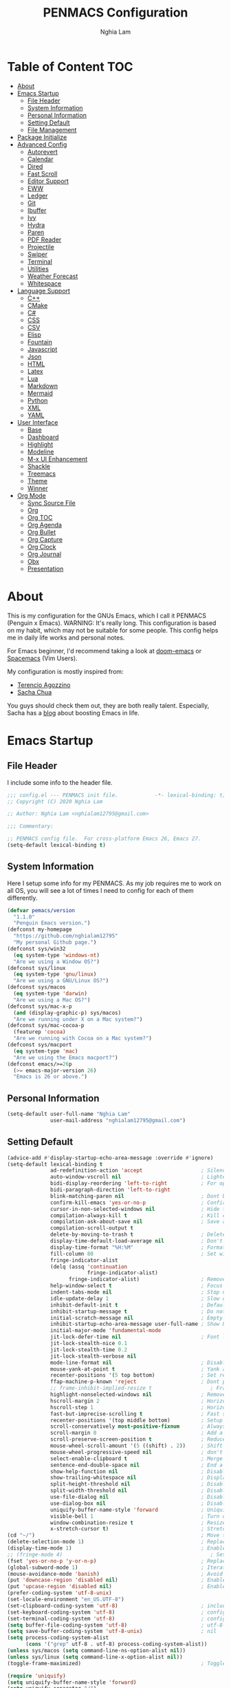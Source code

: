 #+AUTHOR: Nghia Lam
#+TITLE: PENMACS Configuration

[[./res/screenshots/workspace.png]]

* Table of Content                                                      :TOC:
- [[#about][About]]
- [[#emacs-startup][Emacs Startup]]
  - [[#file-header][File Header]]
  - [[#system-information][System Information]]
  - [[#personal-information][Personal Information]]
  - [[#setting-default][Setting Default]]
  - [[#file-management][File Management]]
- [[#package-initialize][Package Initialize]]
- [[#advanced-config][Advanced Config]]
  - [[#autorevert][Autorevert]]
  - [[#calendar][Calendar]]
  - [[#dired][Dired]]
  - [[#fast-scroll][Fast Scroll]]
  - [[#editor-support][Editor Support]]
  - [[#eww][EWW]]
  - [[#ledger][Ledger]]
  - [[#git][Git]]
  - [[#ibuffer][Ibuffer]]
  - [[#ivy][Ivy]]
  - [[#hydra][Hydra]]
  - [[#paren][Paren]]
  - [[#pdf-reader][PDF Reader]]
  - [[#projectile][Projectile]]
  - [[#swiper][Swiper]]
  - [[#terminal][Terminal]]
  - [[#utilities][Utilities]]
  - [[#weather-forecast][Weather Forecast]]
  - [[#whitespace][Whitespace]]
- [[#language-support][Language Support]]
  - [[#c][C++]]
  - [[#cmake][CMake]]
  - [[#c-1][C#]]
  - [[#css][CSS]]
  - [[#csv][CSV]]
  - [[#elisp][Elisp]]
  - [[#fountain][Fountain]]
  - [[#javascript][Javascript]]
  - [[#json][Json]]
  - [[#html][HTML]]
  - [[#latex][Latex]]
  - [[#lua][Lua]]
  - [[#markdown][Markdown]]
  - [[#mermaid][Mermaid]]
  - [[#python][Python]]
  - [[#xml][XML]]
  - [[#yaml][YAML]]
- [[#user-interface][User Interface]]
  - [[#base][Base]]
  - [[#dashboard][Dashboard]]
  - [[#highlight][Highlight]]
  - [[#modeline][Modeline]]
  - [[#m-x-ui-enhancement][M-x UI Enhancement]]
  - [[#shackle][Shackle]]
  - [[#treemacs][Treemacs]]
  - [[#theme][Theme]]
  - [[#winner][Winner]]
- [[#org-mode][Org Mode]]
  - [[#sync-source-file][Sync Source File]]
  - [[#org][Org]]
  - [[#org-toc][Org TOC]]
  - [[#org-agenda][Org Agenda]]
  - [[#org-bullet][Org Bullet]]
  - [[#org-capture][Org Capture]]
  - [[#org-clock][Org Clock]]
  - [[#org-journal][Org Journal]]
  - [[#obx][Obx]]
  - [[#presentation][Presentation]]

* About
This is my configuration for the GNUs Emacs, which I call it PENMACS (Penguin x Emacs). WARNING: It's really long.
This configuration is based on my habit, which may not be suitable for some people. This config helps me in daily life works and personal notes.

For Emacs beginner, I'd recommend taking a look at [[https://github.com/hlissner/doom-emacs][doom-emacs]] or [[https://github.com/syl20bnr/spacemacs][Spacemacs]] (Vim Users).

My configuration is mostly inspired from:
- [[https://github.com/rememberYou/.emacs.d][Terencio Agozzino]]
- [[https://github.com/sachac/.emacs.d][Sacha Chua]]

You guys should check them out, they are both really talent. Especially, Sacha has a [[https://sachachua.com/blog/][blog]] about boosting Emacs in life.


* Emacs Startup
** File Header
I include some info to the header file.
#+BEGIN_SRC emacs-lisp :tangle yes
  ;;; config.el --- PENMACS init file.            -*- lexical-binding: t; -*-
  ;; Copyright (C) 2020 Nghia Lam

  ;; Author: Nghia Lam <nghialam12795@gmail.com>

  ;;; Commentary:

  ;; PENMACS config file.  For cross-platform Emacs 26, Emacs 27.
  (setq-default lexical-binding t)
#+END_SRC

** System Information
Here I setup some info for my PENMACS. As my job requires me to work on all OS, you will see a lot of times I need to config for each of them differently.

#+begin_src emacs-lisp :tangle yes
  (defvar pemacs/version
    "1.1.0"
    "Penguin Emacs version.")
  (defconst my-homepage
    "https://github.com/nghialam12795"
    "My personal Github page.")
  (defconst sys/win32
    (eq system-type 'windows-nt)
    "Are we using a Window OS?")
  (defconst sys/linux
    (eq system-type 'gnu/linux)
    "Are we using a GNU/Linux OS?")
  (defconst sys/macos
    (eq system-type 'darwin)
    "Are we using a Mac OS?")
  (defconst sys/mac-x-p
    (and (display-graphic-p) sys/macos)
    "Are we running under X on a Mac system?")
  (defconst sys/mac-cocoa-p
    (featurep 'cocoa)
    "Are we running with Cocoa on a Mac system?")
  (defconst sys/macport
    (eq system-type 'mac)
    "Are we using the Emacs macport?")
  (defconst emacs/>=26p
    (>= emacs-major-version 26)
    "Emacs is 26 or above.")
#+end_src

** Personal Information
#+begin_src emacs-lisp :tangle yes
(setq-default user-full-name "Nghia Lam"
              user-mail-address "nghialam12795@gmail.com")
#+end_src

** Setting Default
#+begin_src emacs-lisp :tangle yes
  (advice-add #'display-startup-echo-area-message :override #'ignore)
  (setq-default lexical-binding t
                ad-redefinition-action 'accept                   ; Silence warnings for redefinition
                auto-window-vscroll nil                          ; Lighten vertical scroll
                bidi-display-reordering 'left-to-right           ; For optimization
                bidi-paragraph-direction 'left-to-right
                blink-matching-paren nil                         ; Dont blink mathcing paren
                confirm-kill-emacs 'yes-or-no-p                  ; Confirm before exiting Emacs
                cursor-in-non-selected-windows nil               ; Hide the cursor in inactive windows
                compilation-always-kill t                        ; Kill compilation process before starting another
                compilation-ask-about-save nil                   ; Save all buffers on `compile'
                compilation-scroll-output t
                delete-by-moving-to-trash t                      ; Delete files to trash
                display-time-default-load-average nil            ; Don't display load average
                display-time-format "%H:%M"                      ; Format the time string
                fill-column 80                                   ; Set width for automatic line breaks
                fringe-indicator-alist
                (delq (assq 'continuation
                            fringe-indicator-alist)
                      fringe-indicator-alist)                    ; Remove continuation arrow on the right frame
                help-window-select t                             ; Focus new help windows when opened
                indent-tabs-mode nil                             ; Stop using tabs to indent
                idle-update-delay 1                              ; Slow down update ui a bit
                inhibit-default-init t                           ; Default initialization
                inhibit-startup-message t                        ; Do not show anythings unnecessary
                initial-scratch-message nil                      ; Empty the initial *scratch* buffer
                inhibit-startup-echo-area-message user-full-name ; Show User name
                initial-major-mode 'fundamental-mode
                jit-lock-defer-time nil                          ; Font lock optimization
                jit-lock-stealth-nice 0.1
                jit-lock-stealth-time 0.2
                jit-lock-stealth-verbose nil
                mode-line-format nil                             ; Disable mode line format when startup
                mouse-yank-at-point t                            ; Yank at point rather than pointer
                recenter-positions '(5 top bottom)               ; Set re-centering positions
                ffap-machine-p-known 'reject                     ; Dont ping thing that look like domain
                ;; frame-inhibit-implied-resize t                   ; Frame optimization
                highlight-nonselected-windows nil                ; Remove highlight on nonselected windows
                hscroll-margin 2                                 ; Horizontal scroll
                hscroll-step 1                                   ; Horizontal step
                fast-but-imprecise-scrolling t                   ; Fast scrolling
                recenter-positions '(top middle bottom)          ; Setup recenter
                scroll-conservatively most-positive-fixnum       ; Always scroll by one line
                scroll-margin 0                                  ; Add a margin when scrolling vertically
                scroll-preserve-screen-position t                ; Reduce cursor lag a bit
                mouse-wheel-scroll-amount '(5 ((shift) . 2))     ; Shift Mouse wheel
                mouse-wheel-progressive-speed nil                ; don't accelerate scrolling
                select-enable-clipboard t                        ; Merge system's and Emacs' clipboard
                sentence-end-double-space nil                    ; End a sentence after a dot and a space
                show-help-function nil                           ; Disable help messages
                show-trailing-whitespace nil                     ; Display trailing whitespaces
                split-height-threshold nil                       ; Disable vertical window splitting
                split-width-threshold nil                        ; Disable horizontal window splitting
                use-file-dialog nil                              ; Disable use file dialog
                use-dialog-box nil                               ; Disable use dialog box
                uniquify-buffer-name-style 'forward              ; Uniquify buffer names
                visible-bell 1                                   ; Turn off annoying sound
                window-combination-resize t                      ; Resize windows proportionally
                x-stretch-cursor t)                              ; Stretch cursor to the glyph width
  (cd "~/")                                                      ; Move to the user directory
  (delete-selection-mode 1)                                      ; Replace region when inserting text
  (display-time-mode 1)                                          ; Enable time in the mode-line
  ;; (fringe-mode 4)                                                ; Setup fringe
  (fset 'yes-or-no-p 'y-or-n-p)                                  ; Replace yes/no prompts with y/n
  (global-subword-mode 1)                                        ; Iterate through CamelCase words
  (mouse-avoidance-mode 'banish)                                 ; Avoid collision of mouse with point
  (put 'downcase-region 'disabled nil)                           ; Enable downcase-region
  (put 'upcase-region 'disabled nil)                             ; Enable upcase-region
  (prefer-coding-system 'utf-8-unix)
  (set-locale-environment "en_US.UTF-8")
  (set-clipboard-coding-system 'utf-8)                           ; included by set-selection-coding-system
  (set-keyboard-coding-system 'utf-8)                            ; configured by prefer-coding-system
  (set-terminal-coding-system 'utf-8)                            ; configured by prefer-coding-system
  (setq buffer-file-coding-system 'utf-8)                        ; utf-8-unix
  (setq save-buffer-coding-system 'utf-8-unix)                   ; nil
  (setq process-coding-system-alist
        (cons '("grep" utf-8 . utf-8) process-coding-system-alist))
  (unless sys/macos (setq command-line-ns-option-alist nil))
  (unless sys/linux (setq command-line-x-option-alist nil))
  (toggle-frame-maximized)                                       ; Toggle maximized

  (require 'uniquify)
  (setq uniquify-buffer-name-style 'forward)
  (setq uniquify-separator "/")
  (setq uniquify-after-kill-buffer-p t)    ; rename after killing uniquified
  (setq uniquify-ignore-buffers-re "^\\*") ; don't muck with special buffers
#+end_src

Some specific OS tweak:
#+begin_src emacs-lisp :tangle yes
  (when sys/macos
    (setq mac-redisplay-dont-reset-vscroll t
          mac-mouse-wheel-smooth-scroll nil
          ns-pop-up-frames nil
          initial-frame-alist (append '((ns-transparent-titlebar . t)
                                        (ns-appearance . dark)
                                       )
                              )
    )
    (and (or (daemonp)
             (display-graphic-p))
         (require 'ns-auto-titlebar nil t)
         (ns-auto-titlebar-mode +1)
    )
    (setq mac-command-modifier 'meta) ; make cmd key do Meta
    (setq mac-option-modifier 'super) ; make opt key do Super
    (setq mac-control-modifier 'control) ; make Control key do Control
    (setq ns-function-modifier 'hyper)  ; make Fn key do Hyper
  )
#+end_src

#+begin_src emacs-lisp :tangle yes
(when sys/win32
  (set-selection-coding-system 'utf-16-le)) ; For fixing broken symbol render in Windows. Any ideas why it happened?
#+end_src

Remove unnecessary error warnings
#+begin_src emacs-lisp :tangle yes
(defun penguin-command-error-function (data context caller)
  "Ignore the `buffer-read-only',`beginning-of-buffer',`end-of-buffer' signals.
Then pass DATA, CONTEXT & CALLER to the default handler."
  (when (not (memq (car data) '(buffer-read-only
                                beginning-of-buffer
                                end-of-buffer)))
    (command-error-default-function data context caller)))

(setq command-error-function #'penguin-command-error-function)
#+end_src

Other personal settings will be written to =config.el=
#+begin_src emacs-lisp :tangle yes
  (setq-default
   custom-file (expand-file-name (format "~/.emacs.d/.local/config.el" user-emacs-directory)))
  (when (file-exists-p custom-file)
    (load custom-file t))
#+end_src

Gabarge collections settings for optimization.
#+BEGIN_SRC emacs-lisp :tangle yes
  (add-hook 'emacs-startup-hook
            (lambda ()
              (setq gc-cons-threshold 16777216 ; 16 mb
                    gc-cons-percentage 0.1)))
#+END_SRC

It may also be wise to raise =gc-cons-threshold= while the minibuffer is active, so the GC doesn't slow down expensive commands (or completion frameworks, like helm and ivy).
Here is how we will do it:
#+BEGIN_SRC emacs-lisp :tangle yes
  (defun penguin-defer-gc-h ()
    (setq gc-cons-threshold most-positive-fixnum))

  (defun penguin-restore-gc-h ()
    (run-at-time
     1 nil (lambda () (setq gc-cons-threshold 16777216))))

  (add-hook 'minibuffer-setup-hook #'penguin-defer-gc-h)
  (add-hook 'minibuffer-exit-hook #'penguin-restore-gc-h)
#+END_SRC

According to =doom-emacs='s author, Emacs consults =file-name-handle-alist= variable every time a file is read or library loaded, or when certain functions in the file API are used (like =expand-file-name= or =file-truename=).
Emacs does to check if a special handler is needed to read that file, but none of them are (typically) necessary at startup, so we disable them (temporarily):

#+BEGIN_SRC emacs-lisp :tangle yes
  (defvar penguin-file-name-handler-alist file-name-handler-alist)
  (setq file-name-handler-alist nil)

  ;; ... your whole emacs config here ...

  ;; Then restore it later:
  (setq file-name-handler-alist penguin-file-name-handler-alist)

  ;; Alternatively, restore it even later:
  (add-hook 'emacs-startup-hook
    (lambda ()
      (setq file-name-handler-alist penguin-file-name-handler-alist)))
#+END_SRC

** File Management
I'd like to keep my folder as clean as possible. So I decide to move the auto-generated files around.

*** Folder structure
#+begin_src emacs-lisp :tangle yes
(defvar pemacs-dir (file-truename user-emacs-directory)
  "The path to this emacs.d directory.")
(defvar pcore-dir (concat pemacs-dir "core/")
  "Where essential files are stored.")
(defvar pmodules-dir (concat pemacs-dir "modules/")
  "Where configuration modules are stored.")
(defvar plocal-dir (concat pemacs-dir ".local/")
  "Root directory for local Emacs files.
Use this as permanent storage for files that are safe to share
across systems (if this config is symlinked across several computers).")
(defvar petc-dir (concat plocal-dir "etc/")
  "Directory for non-volatile storage.
Use this for files that don't change much, like servers binaries, external
dependencies or long-term shared data.")
(defvar pcache-dir (concat plocal-dir "cache/")
  "Directory for volatile storage.
Use this for files that change often, like cache files.")
#+end_src

*** Backup Location
#+begin_src emacs-lisp :tangle yes
(defun penguin_backup_file_name (fpath)
  "Backup files in a designated FPATH."
  (let* ((backupRootDir (concat plocal-dir "_backup"))
         (filePath (replace-regexp-in-string "[A-Za-z]:" "" fpath )) ; remove Windows driver letter in path, for example, “C:”
         (backupFilePath (replace-regexp-in-string "//" "/" (concat backupRootDir filePath "~") )))
         (make-directory (file-name-directory backupFilePath) (file-name-directory backupFilePath))
         backupFilePath))
(setq make-backup-file-name-function 'penguin_backup_file_name)
#+end_src

*** Others
#+begin_src emacs-lisp :tangle yes
(setq-default abbrev-file-name             (concat plocal-dir "abbrev.el")
              auto-save-list-file-name     (concat pcache-dir "autosave")
              pcache-directory             (concat pcache-dir "pcache/")
              recentf-save-file            (concat plocal-dir "recentf")
              mc/list-file                 (concat petc-dir "mc-lists.el")
              server-auth-dir              (concat pcache-dir "server/")
              shared-game-score-directory  (concat petc-dir "shared-game-score/")
              tramp-auto-save-directory    (concat pcache-dir "tramp-auto-save/")
              tramp-backup-directory-alist backup-directory-alist
              tramp-persistency-file-name  (concat pcache-dir "tramp-persistency.el")
              url-cache-directory          (concat pcache-dir "url/")
              url-configuration-directory  (concat petc-dir "url/")
              package-user-dir             (concat plocal-dir "packages"))
#+end_src


* Package Initialize
In order to install packages, use-package is a no-brainer for you.
But first, we need to add some sources
#+begin_src emacs-lisp :tangle yes
  (setq package-user-dir "~/.emacs.d/.local/packages")

  (package-initialize)
  (setq package-archives '(("gnu"   . "http://elpa.gnu.org/packages/")
                           ("melpa" . "http://melpa.org/packages/")
                           ("org"   . "http://orgmode.org/elpa/")))
#+end_src

I'd like to use =straight.el= package as my package manager for a better boostrap.
#+BEGIN_SRC emacs-lisp :tangle yes
  (setq straight-recipes-gnu-elpa-use-mirror    t
        straight-repository-branch              "develop"
        straight-vc-git-default-clone-depth     1
        straight-enable-use-package-integration nil
        straight-check-for-modifications        '(find-when-checking))

  (defvar bootstrap-version)

  (let ((bootstrap-file
         (expand-file-name "straight/repos/straight.el/bootstrap.el" user-emacs-directory))
        (bootstrap-version 5))
    (unless (file-exists-p bootstrap-file)
      (with-current-buffer
          (url-retrieve-synchronously
           "https://raw.githubusercontent.com/raxod502/straight.el/develop/install.el"
           'silent 'inhibit-cookies)
        (goto-char (point-max))
        (eval-print-last-sexp)))
    (load bootstrap-file nil 'nomessage))
#+END_SRC

As the same time, I use =use-package= to manage packages' loading.
#+begin_src emacs-lisp :tangle yes
  (straight-use-package 'use-package)
  (eval-and-compile
    (setq use-package-always-ensure t)
    (setq use-package-always-defer t)
    (setq use-package-always-demand nil)
    (setq use-package-expand-minimally t)
    (setq use-package-enable-imenu-support t))

  (eval-when-compile
    (require 'use-package))

  (straight-use-package 'gcmh)
  (use-package gcmh
    :demand t
    :init
    (setq gcmh-verbose             t
          gcmh-lows-cons-threshold #x800000
          gcmh-high-cons-threshold most-positive-fixnum
          gcmh-idle-delay          3600)
    :config
    (gcmh-mode))

  ;; For benchmark startup time then optimize it.
  (straight-use-package 'benchmark-init)
  (use-package benchmark-init
    :demand t
    :hook ((after-init . benchmark-init/deactivate)))

  (straight-use-package 'quelpa)
  (use-package quelpa
    :ensure t
    :defer t
    :custom
    (quelpa-update-melpa-p nil "Don't update the MELPA git repo."))

  (straight-use-package 'quelpa-use-package)
  (use-package quelpa-use-package :ensure t)

  ;; Package Manager

  (straight-use-package 'paradox)
  (use-package paradox
    :custom
    (paradox-column-width-package 27)
    (paradox-column-width-version 13)
    (paradox-execute-asynchronously t)
    (paradox-github-token t)
    (paradox-hide-wiki-packages t)
    :config
    (remove-hook 'paradox-after-execute-functions #'paradox--report-buffer-print))
#+end_src


* Advanced Config
In editor war, the winner is not Emacs or Vim, it's your configuration with these two.
Now let's turn this Emacs into a real monster.

** Autorevert
Automatically reload files was modified by external program.
#+begin_src emacs-lisp :tangle yes
(use-package autorevert
  :ensure nil
  :diminish
  :hook (after-init . global-auto-revert-mode))
#+end_src

** Calendar
I usually let emacs fullscreen and open all the times, so I need to see the calendar inside Emacs.
#+begin_src emacs-lisp :tangle yes
  (straight-use-package 'calfw)
  (straight-use-package 'calfw-org)
  (straight-use-package 'calfw-ical)

  (use-package calfw
    :commands cfw:open-calendar-buffer
    :bind ("<C-f11>" . open-calendar)
    :init
    (use-package calfw-org
      :commands (cfw:open-org-calendar cfw:org-create-source))

    (use-package calfw-ical
      :commands (cfw:open-ical-calendar cfw:ical-create-source))

    (defun open-calendar ()
      "Open calendar."
      (interactive)
      (unless (ignore-errors
                (cfw:open-calendar-buffer
                 :contents-sources
                 (list
                  (when org-agenda-files
                    (cfw:org-create-source "YellowGreen"))
                  (when (bound-and-true-p centaur-ical)
                    (cfw:ical-create-source "gcal" centaur-ical "IndianRed")))))
        (cfw:open-calendar-buffer))))
#+end_src

** Dired
Emacs is also a file explorer alternative.
#+begin_src emacs-lisp :tangle yes
  (use-package dired
    :ensure nil
    :preface
    (defun penguin/dired-directories-first ()
      "Sort dired listings with directories first before adding marks."
      (save-excursion
        (let (buffer-read-only)
          (forward-line 2)
          (sort-regexp-fields t "^.*$" "[ ]*." (point) (point-max)))
        (set-buffer-modified-p nil)))
    :hook
    (dired-mode . dired-hide-details-mode)
    :custom
    (dired-auto-revert-buffer t)
    (dired-dwim-target t)
    (dired-hide-details-hide-symlink-targets nil)
    (dired-listing-switches "-alh")
    (dired-ls-F-marks-symlinks nil)
    (dired-recursive-copies 'always)
    :config
    (advice-add 'dired-readin :after #'penguin/dired-directories-first))

  (straight-use-package 'dired-subtree)
  (use-package dired-subtree
    :bind (:map dired-mode-map
                ("<backtab>" . dired-subtree-cycle)
                ("<tab>" . dired-subtree-toggle)))

  (straight-use-package 'dired-git-info)
  (use-package dired-git-info
    :ensure t
    :after dired
    :config
    (setq dgi-commit-message-format "%h\t%s\t%cr")
    :bind (:map dired-mode-map
                (")" . dired-git-info-mode)))
#+end_src

** Fast Scroll
Scrolling through a large buffer cause my MacOS laggy. This package can prevent that.
#+begin_src emacs-lisp :tangle yes
  (straight-use-package 'fast-scroll)
  (use-package fast-scroll
    :ensure t
    :diminish fast-scroll-mode
    :config
    (fast-scroll-config)
    (fast-scroll-mode 1))
#+end_src

** Editor Support
*** Ace-jump
Jumping around the workspace for quickly editing is a big plus. Say NO to mouse.
#+begin_src emacs-lisp :tangle yes
(require 'ace-jump-mode)
(eval-after-load "ace-jump-mode" '(ace-jump-mode-enable-mark-sync))
(define-key global-map (kbd "C-j") 'ace-jump-mode)
(define-key global-map (kbd "C-x SPC") 'ace-jump-mode-pop-mark)
#+end_src

*** Autocomplete
=company= is a powerful package provide an auto-completion at point, which display a small pop-in containing the candidate.
I also =company-box= that allow a company front-end with more compact UI.
#+begin_src emacs-lisp :tangle yes
  (straight-use-package 'company)
  (straight-use-package 'company-box)
  (straight-use-package 'company-quickhelp)
  (straight-use-package 'company-prescient)

  (use-package company
    :diminish
    :defines (company-dabbrev-ignore-case company-dabbrev-downcase)
    :commands company-abort
    :bind (("M-/" . company-complete)
           ("<backtab>" . company-yasnippet)
           :map company-active-map
           ("C-p" . company-select-previous)
           ("C-n" . company-select-next)
           ("<tab>" . company-complete-common-or-cycle)
           ("<backtab>" . my-company-yasnippet)
           ;; ("C-c C-y" . my-company-yasnippet)
           :map company-search-map
           ("C-p" . company-select-previous)
           ("C-n" . company-select-next))
    :hook (after-init . global-company-mode)
    :init
    (defun my-company-yasnippet ()
      "Hide the current completeions and show snippets."
      (interactive)
      (company-abort)
      (call-interactively 'company-yasnippet))
    :config
    (setq company-tooltip-align-annotations t
          company-tooltip-limit 12
          company-idle-delay 0
          company-echo-delay (if (display-graphic-p) nil 0)
          company-minimum-prefix-length 2
          company-require-match nil
          company-dabbrev-ignore-case nil
          company-dabbrev-downcase nil)

    ;; Better sorting and filtering
    (use-package company-prescient
      :init (company-prescient-mode 1))

    ;; Icons and quickhelp
    (when emacs/>=26p
      (use-package company-box
        :diminish
        :hook (company-mode . company-box-mode)
        :init (setq company-box-backends-colors nil
                    company-box-show-single-candidate t
                    company-box-max-candidates 50
                    company-box-doc-delay 0.5)
        :config
        (with-no-warnings
          ;; Highlight `company-common'
          (defun my-company-box--make-line (candidate)
            (-let* (((candidate annotation len-c len-a backend) candidate)
                    (color (company-box--get-color backend))
                    ((c-color a-color i-color s-color) (company-box--resolve-colors color))
                    (icon-string (and company-box--with-icons-p (company-box--add-icon candidate)))
                    (candidate-string (concat (propertize (or company-common "") 'face 'company-tooltip-common)
                                              (substring (propertize candidate 'face 'company-box-candidate)
                                                         (length company-common) nil)))
                    (align-string (when annotation
                                    (concat " " (and company-tooltip-align-annotations
                                                     (propertize " " 'display `(space :align-to (- right-fringe ,(or len-a 0) 1)))))))
                    (space company-box--space)
                    (icon-p company-box-enable-icon)
                    (annotation-string (and annotation (propertize annotation 'face 'company-box-annotation)))
                    (line (concat (unless (or (and (= space 2) icon-p) (= space 0))
                                    (propertize " " 'display `(space :width ,(if (or (= space 1) (not icon-p)) 1 0.75))))
                                  (company-box--apply-color icon-string i-color)
                                  (company-box--apply-color candidate-string c-color)
                                  align-string
                                  (company-box--apply-color annotation-string a-color)))
                    (len (length line)))
              (add-text-properties 0 len (list 'company-box--len (+ len-c len-a)
                                               'company-box--color s-color)
                                   line)
              line))
          (advice-add #'company-box--make-line :override #'my-company-box--make-line)

          ;; Prettify icons
          (defun my-company-box-icons--elisp (candidate)
            (when (derived-mode-p 'emacs-lisp-mode)
              (let ((sym (intern candidate)))
                (cond ((fboundp sym) 'Function)
                      ((featurep sym) 'Module)
                      ((facep sym) 'Color)
                      ((boundp sym) 'Variable)
                      ((symbolp sym) 'Text)
                      (t . nil)))))
          (advice-add #'company-box-icons--elisp :override #'my-company-box-icons--elisp))

        (when (and (display-graphic-p)
                   (require 'all-the-icons nil t))
          (declare-function all-the-icons-faicon 'all-the-icons)
          (declare-function all-the-icons-material 'all-the-icons)
          (declare-function all-the-icons-octicon 'all-the-icons)
          (setq company-box-icons-all-the-icons
                `((Unknown . ,(all-the-icons-material "find_in_page" :height 0.85 :v-adjust -0.2))
                  (Text . ,(all-the-icons-faicon "text-width" :height 0.8 :v-adjust -0.05))
                  (Method . ,(all-the-icons-faicon "cube" :height 0.8 :v-adjust -0.05 :face 'all-the-icons-purple))
                  (Function . ,(all-the-icons-faicon "cube" :height 0.8 :v-adjust -0.05 :face 'all-the-icons-purple))
                  (Constructor . ,(all-the-icons-faicon "cube" :height 0.8 :v-adjust -0.05 :face 'all-the-icons-purple))
                  (Field . ,(all-the-icons-octicon "tag" :height 0.8 :v-adjust 0 :face 'all-the-icons-lblue))
                  (Variable . ,(all-the-icons-octicon "tag" :height 0.8 :v-adjust 0 :face 'all-the-icons-lblue))
                  (Class . ,(all-the-icons-material "settings_input_component" :height 0.85 :v-adjust -0.2 :face 'all-the-icons-orange))
                  (Interface . ,(all-the-icons-material "share" :height 0.85 :v-adjust -0.2 :face 'all-the-icons-lblue))
                  (Module . ,(all-the-icons-material "view_module" :height 0.85 :v-adjust -0.2 :face 'all-the-icons-lblue))
                  (Property . ,(all-the-icons-faicon "wrench" :height 0.8 :v-adjust -0.05))
                  (Unit . ,(all-the-icons-material "settings_system_daydream" :height 0.85 :v-adjust -0.2))
                  (Value . ,(all-the-icons-material "format_align_right" :height 0.85 :v-adjust -0.2 :face 'all-the-icons-lblue))
                  (Enum . ,(all-the-icons-material "storage" :height 0.85 :v-adjust -0.2 :face 'all-the-icons-orange))
                  (Keyword . ,(all-the-icons-material "filter_center_focus" :height 0.85 :v-adjust -0.2))
                  (Snippet . ,(all-the-icons-material "format_align_center" :height 0.85 :v-adjust -0.2))
                  (Color . ,(all-the-icons-material "palette" :height 0.85 :v-adjust -0.2))
                  (File . ,(all-the-icons-faicon "file-o" :height 0.85 :v-adjust -0.05))
                  (Reference . ,(all-the-icons-material "collections_bookmark" :height 0.85 :v-adjust -0.2))
                  (Folder . ,(all-the-icons-faicon "folder-open" :height 0.85 :v-adjust -0.05))
                  (EnumMember . ,(all-the-icons-material "format_align_right" :height 0.85 :v-adjust -0.2 :face 'all-the-icons-lblue))
                  (Constant . ,(all-the-icons-faicon "square-o" :height 0.85 :v-adjust -0.05))
                  (Struct . ,(all-the-icons-material "settings_input_component" :height 0.85 :v-adjust -0.2 :face 'all-the-icons-orange))
                  (Event . ,(all-the-icons-octicon "zap" :height 0.8 :v-adjust 0 :face 'all-the-icons-orange))
                  (Operator . ,(all-the-icons-material "control_point" :height 0.85 :v-adjust -0.2))
                  (TypeParameter . ,(all-the-icons-faicon "arrows" :height 0.8 :v-adjust -0.05))
                  (Template . ,(all-the-icons-material "format_align_center" :height 0.85 :v-adjust -0.2)))
                company-box-icons-alist 'company-box-icons-all-the-icons))))

    ;; Popup documentation for completion candidates
    (when (and (not emacs/>=26p) (display-graphic-p))
      (use-package company-quickhelp
        :defines company-quickhelp-delay
        :bind (:map company-active-map
               ([remap company-show-doc-buffer] . company-quickhelp-manual-begin))
        :hook (global-company-mode . company-quickhelp-mode)
        :init (setq company-quickhelp-delay 0.5))))

#+end_src

*** Delsel
=C-c C-g= will always quit the minibuffer.
#+begin_src emacs-lisp :tangle yes
  (straight-use-package 'delsel)
  (use-package delsel
    :bind
    (:map mode-specific-map
          ("C-g" . minibuffer-keyboard-quit)))
#+end_src

*** Docsets
I use [[https://github.com/chubin/cheat.sh][cheat.sh]] as my quick cheatsheets and =counsel-dash= to browse the complete dash docsets.
You'd need to install the docsets you want with =dash-doc-install-docsets= command. For me, I work mostly with *C++* so I just need it's docsets.
#+begin_src emacs-lisp :tangle yes
  (straight-use-package 'helm-dash)
  (straight-use-package 'counsel-dash)

  (add-hook 'emacs-lisp-mode-hook '(lambda ()
                                     (setq-local counsel-dash-docsets '("Emacs Lisp"))
                                     (setq helm-current-buffer (current-buffer))))
  (add-hook 'c-mode-common-hook '(lambda ()
                                   (setq-local counsel-dash-docsets '("C++"))
                                   (setq helm-current-buffer (current-buffer))))

  (global-set-key (kbd "M-h")  'counsel-dash-at-point)

  (setq dash-docs-docsets-path "~/.emacs.d/.docsets")
  ;; (setq dash-docs-browser-func 'eww-browse-url)
  (setq counsel-dash-min-length 3)
  (setq counsel-dash-candidate-format "%d %n (%t)")
  (setq counsel-dash-enable-debugging nil)
  (setq counsel-dash-ignored-docsets nil)
#+end_src

*** Editor Config
[[https://editorconfig.org][EditorConfig]] helps maintain consistent coding styles for multiple developers working on the same project across various editors and IDEs.
#+begin_src emacs-lisp :tangle yes
  (straight-use-package 'editorconfig)
  (use-package editorconfig
    :defer 0.3
    :config (editorconfig-mode 1))
#+end_src

*** Evil Mode
As the default keys chord of Emacs is not really good for your fingers, I will use the =evil-mode= to get the =vi= keychord from Vim.
#+begin_src emacs-lisp :tangle yes
  (straight-use-package 'evil)
  (straight-use-package 'evil-leader)
  (straight-use-package 'evil-surround)
  (straight-use-package 'evil-indent-textobject)
  (straight-use-package 'evil-org)
  (straight-use-package 'evil-escape)

  (use-package evil
    :ensure t
    :config

    (use-package evil-leader
      :ensure t
      :config
      (evil-leader/set-leader "<SPC>")
      (evil-leader/set-key
        "s s" 'swiper
        "d x w" 'delete-trailing-whitespace))

    (use-package evil-surround
      :ensure t
      :config (global-evil-surround-mode))

    (use-package evil-indent-textobject
      :ensure t)

    (use-package evil-org
      :ensure t
      :config
      (evil-org-set-key-theme
            '(textobjects insert navigation additional shift todo heading))
      (add-hook 'org-mode-hook (lambda () (evil-org-mode)))))

  (use-package evil-escape
    :after evil
    :diminish evil-escape-mode
    :ensure t
    :config
    (evil-escape-mode)
    (setq evil-escape-key-sequence "jj")
    (setq evil-escape-delay 0.3))

  (global-evil-leader-mode t)
  (evil-escape-mode t)
  (evil-mode 1)
#+end_src

*** LSP Mode
In order to be able to use different LSP (Language Server Protocol) server according to the programming language that we want to use, we need a client for LSP. That’s where lsp-mode comes in!
#+begin_src emacs-lisp :tangle yes
  (straight-use-package 'lsp-mode)
  (use-package lsp-mode
    :commands lsp
    ;; reformat code and add missing (or remove old) imports
    :hook ((c-mode c++-mode dart-mode java-mode python-mode xml-mode) . lsp)
    :bind (("C-c d" . lsp-describe-thing-at-point)
           ("C-c e n" . flymake-goto-next-error)
           ("C-c e p" . flymake-goto-prev-error)
           ("C-c e r" . lsp-find-references)
           ("C-c e R" . lsp-rename)
           ("C-c e i" . lsp-find-implementation)
           ("C-c e t" . lsp-find-type-definition))
    :config
    (require 'lsp-clients)
    (setq lsp-log-io nil)
    (setq lsp-diagnostic-package :none)
    (setq lsp-enable-links nil)
    (setq lsp-restart 'auto-restart)
    (setq lsp-client-packages '(lsp-clients))
    (push "[/\\\\][^/\\\\]*\\.\\(json\\|html\\|jade\\)$" lsp-file-watch-ignored) ; json
    (defvar lsp-on-touch-time 0)
    (defadvice lsp-on-change (around lsp-on-change-hack activate)
      ;; don't run `lsp-on-change' too frequently
      (when (> (- (float-time (current-time))
                  lsp-on-touch-time) 30) ;; 30 seconds
        (setq lsp-on-touch-time (float-time (current-time)))
        ad-do-it)))

  (straight-use-package 'lsp-ui)
  (use-package lsp-ui
    :hook (lsp-mode . lsp-ui-mode)
    :custom-face
    (lsp-ui-doc-background ((t (:background ,(face-background 'tooltip)))))
    (lsp-ui-sideline-code-action ((t (:inherit warning))))
    :bind (("C-c u" . lsp-ui-imenu)
           :map lsp-ui-mode-map
           ("C-c h l" . hydra-lspui/body)
           ([remap xref-find-definitions] . lsp-ui-peek-find-definitions)
           ([remap xref-find-references] . lsp-ui-peek-find-references))
    :init (setq lsp-ui-doc-enable t
                lsp-ui-doc-use-webkit nil
                lsp-ui-doc-delay 0.2
                lsp-ui-doc-include-signature t
                lsp-ui-doc-position 'at-point
                lsp-ui-doc-border (face-foreground 'default)
                lsp-eldoc-enable-hover nil ; Disable eldoc displays in minibuffer

                lsp-ui-flycheck-enable t

                lsp-ui-imenu-enable t
                lsp-ui-imenu-kind-position 'top
                lsp-ui-imenu-colors `(,(face-foreground 'font-lock-keyword-face)
                                      ,(face-foreground 'font-lock-string-face)
                                      ,(face-foreground 'font-lock-constant-face)
                                      ,(face-foreground 'font-lock-variable-name-face))

                lsp-ui-sideline-enable nil
                lsp-ui-sideline-ignore-duplicate t
                lsp-ui-sideline-show-symbol t
                lsp-ui-sideline-show-hover t
                lsp-ui-sideline-show-diagnostics nil
                lsp-ui-sideline-show-code-actions t

                lsp-ui-peek-enable t
                lsp-ui-peek-peek-height 20
                lsp-ui-peek-list-width 50
                lsp-ui-peek-fontify 'on-demand ) ;; never, on-demand, or always
    :config
    (add-to-list 'lsp-ui-doc-frame-parameters '(right-fringe . 8))
    ;; `C-g'to close doc
    (advice-add #'keyboard-quit :before #'lsp-ui-doc-hide)
    ;; Reset `lsp-ui-doc-background' after loading theme
    (add-hook 'after-load-theme-hook
              (lambda ()
                (setq lsp-ui-doc-border (face-foreground 'default))
                (set-face-background 'lsp-ui-doc-background
                                     (face-background 'tooltip))))
    ;; WORKAROUND Hide mode-line of the lsp-ui-imenu buffer
    ;; @see https://github.com/emacs-lsp/lsp-ui/issues/243
    (defun penguin/lsp-ui-imenu-hide-mode-line ()
      "Hide the mode-line in lsp-ui-imenu."
      (setq mode-line-format nil))
    (advice-add #'lsp-ui-imenu :after #'penguin/lsp-ui-imenu-hide-mode-line))

  (straight-use-package 'company-lsp)
  (use-package company-lsp
    ;; company-mode completion
    :commands company-lsp
    :custom
    (company-lsp-cache-candidates t) ;; auto, t(always using a cache), or nil
    (company-lsp-async t)
    (company-lsp-enable-snippet t)
    (company-lsp-enable-recompletion t))

  (straight-use-package 'lsp-treemacs)
  (use-package lsp-treemacs
    ;; project wide overview
    :commands lsp-treemacs-errors-list)

  (straight-use-package 'lsp-ivy)
  (use-package lsp-ivy :commands lsp-ivy-workspace-symbol)

  (straight-use-package 'dap-mode)
  (use-package dap-mode
    :after lsp-mode
    :config
    (dap-mode t)
    (dap-ui-mode t))
#+end_src

*** Linter
Flycheck is a linters for showing errors directly within buffers.
#+begin_src emacs-lisp :tangle yes
  (straight-use-package 'flycheck)
  (straight-use-package 'flycheck-posframe)
  (straight-use-package 'flycheck-pos-tip)
  (straight-use-package 'flycheck-popup-tip)
  (straight-use-package 'flymake)

  (use-package flycheck
    :diminish
    :hook (after-init . global-flycheck-mode)
    :config
    (setq flycheck-emacs-lisp-load-path 'inherit)

    ;; Only check while saving and opening files
    (setq flycheck-check-syntax-automatically '(save mode-enabled))

    ;; Set fringe style
    (setq flycheck-indication-mode 'right-fringe)
    (when (fboundp 'define-fringe-bitmap)
      (define-fringe-bitmap 'flycheck-fringe-bitmap-double-arrow
        [16 48 112 240 112 48 16] nil nil 'center))

    ;; Display Flycheck errors in GUI tooltips
    (if (display-graphic-p)
        (if emacs/>=26p
            (use-package flycheck-posframe
              :custom-face (flycheck-posframe-border-face ((t (:inherit default))))
              :hook (flycheck-mode . flycheck-posframe-mode)
              :init (setq flycheck-posframe-border-width 1
                          flycheck-posframe-inhibit-functions
                          '((lambda (&rest _) (bound-and-true-p company-backend)))))
          (use-package flycheck-pos-tip
            :defines flycheck-pos-tip-timeout
            :hook (global-flycheck-mode . flycheck-pos-tip-mode)
            :config (setq flycheck-pos-tip-timeout 30)))
      (use-package flycheck-popup-tip
        :hook (flycheck-mode . flycheck-popup-tip-mode))))

  (use-package flymake
    :commands flymake-mode)

  (add-hook 'c++-mode-hook 'flycheck-mode)
  (add-hook 'c-mode-hook 'flycheck-mode)
#+end_src

*** Move Text
Not the best option for hotkey right now ...
#+begin_src emacs-lisp :tangle yes
  ;; `Move text'
  (straight-use-package 'move-text)
  (use-package move-text
    :bind (("M-p" . move-text-up)
           ("M-n" . move-text-down))
    :config (move-text-default-bindings))
#+end_src

*** Multiple Cursors
A really great package for editing. I use it all the time for editing multiple line or replace a symbol.
#+begin_src emacs-lisp :tangle yes
  (straight-use-package 'multiple-cursors)
  (global-set-key (kbd "C->") 'mc/mark-next-like-this)
  (global-set-key (kbd "C-<") 'mc/mark-previous-like-this)
  (global-set-key (kbd "C-c C-<") 'mc/mark-all-like-this)
#+end_src

*** Scrolling with keys
Let's make scrolling right.
#+begin_src emacs-lisp :tangle yes
(defun push-mark-no-activate ()
  "Pushes `point` to `mark-ring' and does not activate the region.
Equivalent to \\[set-mark-command] when \\[transient-mark-mode] is disabled"
  (interactive)
  (push-mark (point) t nil)) ; removed the message, visible-mark takes care of this

(defun penguin/scroll-down-with-mark ()
  "Like `scroll-down-command`, but push a mark if this is not a repeat invocation."
  (interactive)
  (unless (equal last-command 'penguin/scroll-down-with-mark)
    (push-mark-no-activate))
  (scroll-down-command))

(defun penguin/scroll-up-with-mark ()
  "Like `scroll-up-command`, but push a mark if this is not a repeat invocation."
  (interactive)
  (unless (equal last-command 'penguin/scroll-up-with-mark)
    (push-mark-no-activate))
  (scroll-up-command))

(global-set-key (kbd "C-v") 'penguin/scroll-up-with-mark)
(global-set-key (kbd "M-v") 'penguin/scroll-down-with-mark)
#+end_src

*** Smart Comment
#+begin_src emacs-lisp :tangle yes
  (straight-use-package 'smart-comment)
  (use-package smart-comment
    :bind ("M-;" . smart-comment))
#+end_src

*** Snippet
A good IDE always come with a good snippet configuration.
#+begin_src emacs-lisp :tangle yes
  (straight-use-package 'yasnippet-snippets)
  (use-package yasnippet-snippets
    :ensure t
    :after yasnippet
    :config (yasnippet-snippets-initialize))

  (straight-use-package 'yasnippet)
  (use-package yasnippet
    :delight yas-minor-mode " υ"
    :hook ((yas-minor-mode . penguin/disable-yas-if-no-snippets)
           (prog-mode      . yas-minor-mode)
           (yas-minor-mode . (lambda ()
                               (add-to-list
                                'yas-snippet-dirs
                                (concat user-emacs-directory ".private/snippets")))))
    :bind (:map yas-minor-mode-map
                ("C-'" . yas-expand))
    :config (yas-global-mode)
    :preface
    (defun penguin/disable-yas-if-no-snippets ()
      (when (and yas-minor-mode (null (yas--get-snippet-tables)))
        (yas-minor-mode -1))))

  (straight-use-package 'ivy-yasnippet)
  (straight-use-package 'react-snippets)
  (use-package ivy-yasnippet :after yasnippet)
  (use-package react-snippets :after yasnippet)
#+end_src

*** Undo Tree
GNU Emacs’s undo system allows you to recover any past state of a buffer. To do this, Emacs treats “undo itself as another editing that can be undone”.
#+BEGIN_SRC emacs-lisp :tangle yes
  ;; (straight-use-package 'undo-tree)
  ;; (use-package undo-tree
  ;;   :delight
  ;;   :bind ("C--" . undo-tree-redo)
  ;;   :init (global-undo-tree-mode)
  ;;   :custom
  ;;   (undo-tree-visualizer-timestamps t)
  ;;   (undo-tree-visualizer-diff t))
#+END_SRC

*** Web Mode
An autonomous emacs major-mode for editing web templates.
#+BEGIN_SRC emacs-lisp :tangle yes
  (straight-use-package 'web-mode)
  (use-package web-mode
    :delight "☸ "
    :hook ((css-mode web-mode) . rainbow-mode)
    :mode (("\\.blade\\.php\\'" . web-mode)
           ("\\.html?\\'" . web-mode)
           ("\\.jsx\\'" . web-mode)
           ("\\.php$" . my/php-setup)
           ("\\.tsx\\'" . web-mode))
    :preface
    (defun enable-minor-mode (my-pair)
      "Enable minor mode if filename match the regexp."
      (if (buffer-file-name)
          (if (string-match (car my-pair) buffer-file-name)
              (funcall (cdr my-pair)))))
    :init
    (add-hook 'web-mode-hook
              (lambda ()
                (when (string-equal "tsx" (file-name-extension buffer-file-name))
                  (tide-setup))))
    :custom
    (web-mode-attr-indent-offset 2)
    (web-mode-block-padding 2)
    (web-mode-css-indent-offset 2)
    (web-mode-code-indent-offset 2)
    (web-mode-comment-style 2)
    (web-mode-enable-current-element-highlight t)
    (web-mode-markup-indent-offset 2))

  (add-hook 'web-mode-hook #'(lambda ()
                               (enable-minor-mode
                                '("\\.js?\\'" . prettier-js-mode))))

  (add-hook 'web-mode-hook #'(lambda ()
                               (enable-minor-mode
                                '("\\.jsx?\\'" . prettier-js-mode))))

  (add-hook 'web-mode-hook #'(lambda ()
                               (enable-minor-mode
                                '("\\.ts?\\'" . prettier-js-mode))))

  (add-hook 'web-mode-hook #'(lambda ()
                               (enable-minor-mode
                                '("\\.tsx?\\'" . prettier-js-mode))))
#+END_SRC

*** Utilities
=which-key= show me the guideline for every next hotkey of the combo.
#+begin_src emacs-lisp :tangle yes
  (straight-use-package 'which-key)
  (use-package which-key
    :diminish
    :config
    (setq which-key-idle-delay 0.8
          which-key-idle-secondary-delay 0.8))
  (which-key-mode 1)
#+end_src

Sometimes I feel stupid at coding. I just duplicate a line to a line and not thinking much about optimization.
But it's quick 😁.

#+begin_src emacs-lisp :tangle yes
(defun penguin/quick-dup-line ()
  "Quickly duplicate the current line down."
  (interactive)
  (let ((beg (line-beginning-position 1))
        (end (line-beginning-position 2)))
    (if (eq last-command 'quick-copy-line)
        (kill-append (buffer-substring beg end) (< end beg))
      (kill-new (buffer-substring beg end))))
  (beginning-of-line 2)
  (yank)) ;; Can be duplicated more with `C-y'

(global-set-key (kbd "C-c C-d") 'penguin/quick-dup-line)
#+end_src

A more convinient =C-a=
#+begin_src emacs-lisp :tangle yes
(global-set-key [remap move-beginning-of-line] #'penguin/beginning-of-line-dwim)
(defun penguin/beginning-of-line-dwim ()
  "Move point to first non-whitespace character, or beginning of line."
  (interactive "^")
  (let ((origin (point)))
    (beginning-of-line)
    (and (= origin (point))
         (back-to-indentation))))
#+end_src

Folding code is an convinient way of working with large functions
#+begin_src emacs-lisp :tangle yes
  (use-package hideshow
    :hook ((prog-mode . hs-minor-mode)))

  (defun toggle-fold ()
    (interactive)
    (save-excursion
      (end-of-line)
      (hs-toggle-hiding)))
#+end_src

Remove unnecessary keymap
#+begin_src emacs-lisp :tangle yes
(global-unset-key (kbd "C-z"))
(global-unset-key (kbd "C-x C-z"))
(global-unset-key (kbd "C-h h"))
#+end_src

Setup keymap for my habit
#+begin_src emacs-lisp :tangle yes
(define-key global-map (kbd "C-G") 'ff-find-other-file)

(global-set-key (kbd "C-+") 'text-scale-increase)
(global-set-key (kbd "C--") 'text-scale-decrease)

(global-set-key [remap kill-buffer] #'kill-this-buffer)

(global-set-key (kbd "C-x 3") (lambda () (interactive)(split-window-right) (other-window 1)))
(global-set-key (kbd "C-x 2") (lambda () (interactive)(split-window-below) (other-window 1)))

(global-set-key (kbd "M-o") 'other-window)
(global-set-key (kbd "M-O") 'other-frame)
(global-set-key (kbd "M-N") 'next-buffer)
(global-set-key (kbd "M-P") 'previous-buffer)

(global-set-key (kbd "C-c C-b")  'windmove-left)
(global-set-key (kbd "C-c C-f") 'windmove-right)
(global-set-key (kbd "C-c C-p")    'windmove-up)
(global-set-key (kbd "C-c C-n")  'windmove-down)
#+end_src

** EWW
Working in Emacs is fun, but switching to safari or chrome to do searching stuff sometimes annoy me. As I dont like to use mouse much.
=eww= is not perfect but it can solve my current nerve right now. I'd like to learning using qutebrowser someday as a replacement.
#+begin_src emacs-lisp :tangle yes
  ;; (use-package browse-url
  ;;   :ensure nil
  ;;   :custom
  ;;   (browse-url-browser-function 'eww-browse-url)
  ;;   ;; (browse-url-browser-function 'browse-url-generic)
  ;;   ;; :config
  ;;   ;; (cond (sys/win32 (setq browse-url-generic-program qutebrowser/win32))
  ;;   ;;       (sys/macos (setq browse-url-generic-program qutebrowser/macos))
  ;;   ;;       (sys/linux (setq browse-url-generic-program "qutebrowser"))
  ;;   ;; )
  ;; )

  (straight-use-package 'shr)
  (use-package shr
    :commands (eww
               eww-browse-url)
    :config
    (setq browse-url-browser-function 'eww-browse-url)
    (setq shr-use-fonts nil)
    (setq shr-use-colors nil)
    (setq shr-max-image-proportion 0.2)
    (setq shr-width (current-fill-column)))

  (straight-use-package 'shr-tag-pre-highlight)
  (use-package shr-tag-pre-highlight
    :ensure t
    :after shr
    :config
    (add-to-list 'shr-external-rendering-functions
                 '(pre . shr-tag-pre-highlight))
    (when (version< emacs-version "26")
      (with-eval-after-load 'eww
        (advice-add 'eww-display-html :around
                    'eww-display-html--override-shr-external-rendering-functions))))
#+end_src

** Ledger
**Ledger** is a system for finance management, which is pretty good management flow for someone carefree like me.
#+begin_src emacs-lisp :tangle yes
  (straight-use-package 'ledger-mode)
  (use-package ledger-mode
    :mode ("\\.dat\\'"
           "\\.ledger\\'")
    :bind (:map ledger-mode-map
                ("C-x C-s" . penguin/ledger-save))
    :hook (ledger-mode . ledger-flymake-enable)
    :preface
    (defun penguin/ledger-save ()
      "Automatically clean the ledger buffer at each save."
      (interactive)
      (ledger-mode-clean-buffer)
      (save-buffer))
    :custom
    (ledger-clear-whole-transactions t)
    (ledger-reconcile-default-commodity "EUR")
    (ledger-reports
     '(("account statement" "%(binary) reg --real [[ledger-mode-flags]] -f %(ledger-file) ^%(account)")
       ("balance sheet" "%(binary) --real [[ledger-mode-flags]] -f %(ledger-file) bal ^assets ^liabilities ^equity")
       ("budget" "%(binary) --empty -S -T [[ledger-mode-flags]] -f %(ledger-file) bal ^assets:bank ^assets:receivables ^assets:cash ^assets:budget")
       ("budget goals" "%(binary) --empty -S -T [[ledger-mode-flags]] -f %(ledger-file) bal ^assets:bank ^assets:receivables ^assets:cash ^assets:'budget goals'")
       ("budget obligations" "%(binary) --empty -S -T [[ledger-mode-flags]] -f %(ledger-file) bal ^assets:bank ^assets:receivables ^assets:cash ^assets:'budget obligations'")
       ("budget debts" "%(binary) --empty -S -T [[ledger-mode-flags]] -f %(ledger-file) bal ^assets:bank ^assets:receivables ^assets:cash ^assets:'budget debts'")
       ("cleared" "%(binary) cleared [[ledger-mode-flags]] -f %(ledger-file)")
       ("equity" "%(binary) --real [[ledger-mode-flags]] -f %(ledger-file) equity")
       ("income statement" "%(binary) --invert --real -S -T [[ledger-mode-flags]] -f %(ledger-file) bal ^income ^expenses -p \"this month\""))
     (ledger-report-use-header-line nil)))

  (straight-use-package 'flycheck-ledger)
  (use-package flycheck-ledger :after ledger-mode)
#+end_src

** Git
My setup for git is kinda complex as my habit of merging and braching seem too random. Hopefully, I will fix this sometimes ...
Now, the first part is we need to have =magit=
#+begin_src emacs-lisp :tangle yes
  (straight-use-package 'magit)
  (use-package magit
    :bind
    ("C-x g" . magit-status)
    (:map magit-hunk-section-map
          ("RET" . magit-diff-visit-file-other-window)
          ([return] . magit-diff-visit-file-other-window))
    :custom
    (magit-display-buffer-function 'magit-display-buffer-same-window-except-diff-v1)
    (magit-diff-highlight-hunk-body nil)
    (magit-diff-highlight-hunk-region-functions
     '(magit-diff-highlight-hunk-region-dim-outside magit-diff-highlight-hunk-region-using-face))
    (magit-popup-display-buffer-action '((display-buffer-same-window)))
    (magit-refs-show-commit-count 'all)
    (magit-section-show-child-count t)
    :config
    (remove-hook 'magit-section-highlight-hook #'magit-section-highlight))
#+end_src

A simple workflow for git need commit and message. These two will setup for us.
#+begin_src emacs-lisp :tangle yes
  (straight-use-package 'git-commit)
  (use-package git-commit
    :preface
    (defun penguin/git-commit-auto-fill-everywhere ()
      (setq fill-column 72)
      (setq-local comment-auto-fill-only-comments nil))
    :hook
    (git-commit-mode . penguin/git-commit-auto-fill-everywhere)
    :custom
    (git-commit-summary-max-length 50))

  (straight-use-package 'git-messenger)
  (use-package git-messenger
    :bind (:map vc-prefix-map
           ("p" . git-messenger:popup-message)
           :map git-messenger-map
           ("m" . git-messenger:copy-message))
    :init (setq git-messenger:show-detail t
                git-messenger:use-magit-popup t)
    :config
    (with-no-warnings
      (with-eval-after-load 'hydra
        (defhydra git-messenger-hydra (:color blue)
          ("s" git-messenger:popup-show "show")
          ("c" git-messenger:copy-commit-id "copy hash")
          ("m" git-messenger:copy-message "copy message")
          ("," (catch 'git-messenger-loop (git-messenger:show-parent)) "go parent")
          ("q" git-messenger:popup-close "quit")))

      (defun penguin-git-mess:format-detail (vcs commit-id author message)
        (if (eq vcs 'git)
            (let ((date (git-messenger:commit-date commit-id))
                  (colon (propertize ":" 'face 'font-lock-comment-face)))
              (concat
               (format "%s%s %s \n%s%s %s\n%s  %s %s \n"
                       (propertize "Commit" 'face 'font-lock-keyword-face) colon
                       (propertize (substring commit-id 0 8) 'face 'font-lock-comment-face)
                       (propertize "Author" 'face 'font-lock-keyword-face) colon
                       (propertize author 'face 'font-lock-string-face)
                       (propertize "Date" 'face 'font-lock-keyword-face) colon
                       (propertize date 'face 'font-lock-string-face))
               (propertize (make-string 38 ?─) 'face 'font-lock-comment-face)
               message
               (propertize "\nPress q to quit" 'face '(:inherit (font-lock-comment-face italic)))))
          (git-messenger:format-detail vcs commit-id author message)))

      (defun penguin-git-mess:popup-message ()
        "Popup message with `posframe', `pos-tip', `lv' or `message', and dispatch actions with `hydra'."
        (interactive)
        (let* ((vcs (git-messenger:find-vcs))
               (file (buffer-file-name (buffer-base-buffer)))
               (line (line-number-at-pos))
               (commit-info (git-messenger:commit-info-at-line vcs file line))
               (commit-id (car commit-info))
               (author (cdr commit-info))
               (msg (git-messenger:commit-message vcs commit-id))
               (popuped-message (if (git-messenger:show-detail-p commit-id)
                                    (penguin-git-mess:format-detail vcs commit-id author msg)
                                  (cl-case vcs
                                    (git msg)
                                    (svn (if (string= commit-id "-")
                                             msg
                                           (git-messenger:svn-message msg)))
                                    (hg msg)))))
          (setq git-messenger:vcs vcs
                git-messenger:last-message msg
                git-messenger:last-commit-id commit-id)
          (run-hook-with-args 'git-messenger:before-popup-hook popuped-message)
          (git-messenger-hydra/body)
          (cond ((and (fboundp 'posframe-workable-p) (posframe-workable-p))
                 (let ((buffer-name "*git-messenger*"))
                   (posframe-show buffer-name
                                  :string popuped-message
                                  :left-fringe 8
                                  :right-fringe 8
                                  :internal-border-color (face-foreground 'default)
                                  :internal-border-width 1)
                   (unwind-protect
                       (push (read-event) unread-command-events)
                     (posframe-delete buffer-name))))
                ((and (fboundp 'pos-tip-show) (display-graphic-p))
                 (pos-tip-show popuped-message))
                ((fboundp 'lv-message)
                 (lv-message popuped-message)
                 (unwind-protect
                     (push (read-event) unread-command-events)
                   (lv-delete-window)))
                (t (message "%s" popuped-message)))
          (run-hook-with-args 'git-messenger:after-popup-hook popuped-message)))
      (advice-add #'git-messenger:popup-close :override #'ignore)
      (advice-add #'git-messenger:popup-message :override #'penguin-git-mess:popup-message)))

#+end_src

To see revisions of a file, =git-timemachine= is needed.
#+begin_src emacs-lisp :tangle yes
  (straight-use-package 'git-timemachine)
  (use-package git-timemachine
    :custom-face
    (git-timemachine-minibuffer-author-face ((t (:inherit success))))
    (git-timemachine-minibuffer-detail-face ((t (:inherit warning))))
    :bind (:map vc-prefix-map
           ("t" . git-timemachine)))
#+end_src

To resolve the diff conflicts, I use the =smerge-mode= and =ediff= package as my main workflow.
=ediff= is still not visualize things in the way I want, so I am still looking for an alternative way, but this works just fine right now.
#+begin_src emacs-lisp :tangle yes
  (straight-use-package 'smerge-mode)
  (use-package smerge-mode
    :ensure nil
    :diminish
    ;; :pretty-hydra
    ;; ((:title (pretty-hydra-title "Smerge" 'octicon "diff")
    ;;   :color pink :quit-key "q")
    ;;  ("Move"
    ;;   (("n" smerge-next "next")
    ;;    ("p" smerge-prev "previous"))
    ;;   "Keep"
    ;;   (("b" smerge-keep-base "base")
    ;;    ("u" smerge-keep-upper "upper")
    ;;    ("l" smerge-keep-lower "lower")
    ;;    ("a" smerge-keep-all "all")
    ;;    ("RET" smerge-keep-current "current")
    ;;    ("C-m" smerge-keep-current "current"))
    ;;   "Diff"
    ;;   (("<" smerge-diff-base-upper "upper/base")
    ;;    ("=" smerge-diff-upper-lower "upper/lower")
    ;;    (">" smerge-diff-base-lower "upper/lower")
    ;;    ("R" smerge-refine "refine")
    ;;    ("E" smerge-ediff "ediff"))
    ;;   "Other"
    ;;   (("C" smerge-combine-with-next "combine")
    ;;    ("r" smerge-resolve "resolve")
    ;;    ("k" smerge-kill-current "kill")
    ;;    ("ZZ" (lambda ()
    ;;            (interactive)
    ;;            (save-buffer)
    ;;            (bury-buffer)
    ;;          )
    ;;     "Save and bury buffer" :exit t))
    ;;  )
    ;; )
    :bind (:map smerge-mode-map
           ("C-c m" . smerge-mode-hydra/body))
    :hook ((find-file . (lambda ()
                          (save-excursion
                            (goto-char (point-min))
                            (when (re-search-forward "^<<<<<<< " nil t)
                              (smerge-mode 1)))))
           (magit-diff-visit-file . (lambda ()
                                      (when smerge-mode
                                        (hydra-smerge/body))))))

  (straight-use-package 'ediff)
  (defun ediff-save-window-configuration ()
    "Automatic save window configuration after ediff sessions."
    (window-configuration-to-register ?E))
  (defun ediff-restore-window-configuration ()
    "Automatic restore window configuration after ediff sessions."
    (jump-to-register ?E))

  (setq-default ediff-before-setup-hook (quote (ediff-save-window-configuration)))
  (setq-default ediff-quit-hook (quote (ediff-cleanup-mess ediff-restore-window-configuration exit-recursive-edit)))
  (setq-default ediff-suspend-hook (quote (ediff-default-suspend-function ediff-restore-window-configuration)))
  (setq-default ediff-window-setup-function (quote ediff-setup-windows-plain))
  (setq-default ediff-split-window-function (quote split-window-horizontally))
  (setq-default ediff-highlight-all-diffs t)
  (setq-default ediff-forward-word-function 'forward-char)

  (straight-use-package 'gitattributes-mode)
  (straight-use-package 'gitconfig-mode)
  (straight-use-package 'gitignore-mode)
#+end_src

** Ibuffer
Changing buffer never feel better than before.
#+begin_src emacs-lisp :tangle yes
  (straight-use-package 'ibuffer)
  (straight-use-package 'ibuffer-projectile)

  (use-package ibuffer
    :ensure nil
    :functions (all-the-icons-icon-for-file
                all-the-icons-icon-for-mode
                all-the-icons-auto-mode-match?
                all-the-icons-faicon
                my-ibuffer-find-file)
    :commands (ibuffer-find-file
               ibuffer-current-buffer)
    :bind ("C-x C-b" . ibuffer)
    :init (setq ibuffer-filter-group-name-face '(:inherit (font-lock-string-face bold)))
    :config
    (setq ibuffer-saved-filter-groups
          '(("Main"
             ("Directories" (mode . dired-mode))
             ("Org" (mode . org-mode))
             ("Programming" (or
                             (mode . c-mode)
                             (mode . conf-mode)
                             (mode . css-mode)
                             (mode . emacs-lisp-mode)
                             (mode . html-mode)
                             (mode . mhtml-mode)
                             (mode . python-mode)
                             (mode . ruby-mode)
                             (mode . scss-mode)
                             (mode . shell-script-mode)
                             (mode . yaml-mode)))
             ("Markdown" (mode . markdown-mode))
             ("Magit" (or
                       (mode . magit-blame-mode)
                       (mode . magit-cherry-mode)
                       (mode . magit-diff-mode)
                       (mode . magit-log-mode)
                       (mode . magit-process-mode)
                       (mode . magit-status-mode)))
             ("Apps" (or
                      (mode . bongo-playlist-mode)
                      (mode . mu4e-compose-mode)
                      (mode . mu4e-headers-mode)
                      (mode . mu4e-main-mode)
                      (mode . elfeed-search-mode)
                      (mode . elfeed-show-mode)
                      (mode . mu4e-view-mode)))
             ("Emacs" (or
                       (name . "^\\*Help\\*$")
                       (name . "^\\*Custom.*")
                       (name . "^\\*Org Agenda\\*$")
                       (name . "^\\*info\\*$")
                       (name . "^\\*scratch\\*$")
                       (name . "^\\*Backtrace\\*$")
                       (name . "^\\*Messages\\*$"))))))
    ;; Display buffer icons on GUI
    (when (and (display-graphic-p)
               (require 'all-the-icons nil t))
      ;; For alignment, the size of the name field should be the width of an icon
      (define-ibuffer-column icon (:name "  ")
        (let ((icon (if (and (buffer-file-name)
                             (all-the-icons-auto-mode-match?))
                        (all-the-icons-icon-for-file (file-name-nondirectory (buffer-file-name)) :v-adjust -0.05)
                      (all-the-icons-icon-for-mode major-mode :v-adjust -0.05))))
          (if (symbolp icon)
              (setq icon (all-the-icons-faicon "file-o" :face 'all-the-icons-dsilver :height 0.8 :v-adjust 0.0))
            icon)))
      (setq ibuffer-formats `((mark modified read-only ,(if emacs/>=26p 'locked "")
                                    ;; Here you may adjust by replacing :right with :center or :left
                                    ;; According to taste, if you want the icon further from the name
                                    " " (icon 2 2 :left :elide)
                                    ,(propertize " " 'display `(space :align-to 8))
                                    (name 18 18 :left :elide)
                                    " " (size 9 -1 :right)
                                    " " (mode 16 16 :left :elide) " " filename-and-process)
                              (mark " " (name 16 -1) " " filename))))
    (with-eval-after-load 'counsel
      (defun my-ibuffer-find-file ()
        (interactive)
        (let ((default-directory (let ((buf (ibuffer-current-buffer)))
                                   (if (buffer-live-p buf)
                                       (with-current-buffer buf
                                         default-directory)
                                     default-directory))))
          (counsel-find-file default-directory)))
      (advice-add #'ibuffer-find-file :override #'my-ibuffer-find-file))
    ;; Group ibuffer's list by project root
    (use-package ibuffer-projectile
      :functions all-the-icons-octicon ibuffer-do-sort-by-alphabetic
      :hook ((ibuffer . (lambda ()
                          (ibuffer-projectile-set-filter-groups)
                          (unless (eq ibuffer-sorting-mode 'alphabetic)
                            (ibuffer-do-sort-by-alphabetic)))))
      :config
      (setq ibuffer-projectile-prefix
            (if (display-graphic-p)
                (concat
                 (all-the-icons-octicon "file-directory"
                                        :face ibuffer-filter-group-name-face
                                        :v-adjust -0.05
                                        :height 1.25)
                 " ")
              "Project: ")))
    :hook
    (ibuffer-mode . (lambda ()
                      (ibuffer-switch-to-saved-filter-groups "Main"))))

  (straight-use-package 'ibuffer-vc)
  (use-package ibuffer-vc
    :defer t
    :ensure t
    :config
    (define-ibuffer-column icon
      (:name "Icon" :inline t)
      (all-the-icons-ivy--icon-for-mode major-mode))
    :custom
    (ibuffer-formats
     '((mark modified read-only vc-status-mini " "
             (name 18 18 :left :elide)
             " "
             (size 9 -1 :right)
             " "
             (mode 16 16 :left :elide)
             " "
             filename-and-process)) "include vc status info")
    :hook
    (ibuffer . (lambda ()
                 (ibuffer-vc-set-filter-groups-by-vc-root)
                 (unless (eq ibuffer-sorting-mode 'alphabetic)
                   (ibuffer-do-sort-by-alphabetic)))))
#+end_src

** Ivy
Between Helm and Ivy, I always prefer the compact UI of Ivy and it run smoother than Helm for me.
=flx= is a package support for this configuration, which should be there in the first place.
#+begin_src emacs-lisp :tangle yes
  (straight-use-package 'flx)
#+end_src

*Ivy* can be easily setup with these lines:
#+begin_src emacs-lisp :tangle yes
  (straight-use-package 'ivy)
  (use-package ivy
    :diminish
    :hook (after-init . ivy-mode)
    :config
    (setq ivy-display-style nil)
    (define-key ivy-minibuffer-map (kbd "RET") #'ivy-alt-done)
    (define-key ivy-minibuffer-map (kbd "<escape>") #'minibuffer-keyboard-quit)
    (setq ivy-re-builders-alist
          '((counsel-rg . ivy--regex-plus)
            (counsel-projectile-rg . ivy--regex-plus)
            (counsel-ag . ivy--regex-plus)
            (counsel-projectile-ag . ivy--regex-plus)
            (swiper . ivy--regex-plus)
            (t . ivy--regex-fuzzy)))
    (setq ivy-use-virtual-buffers t
          ivy-count-format "(%d/%d) "
          ivy-initial-inputs-alist nil))
#+end_src

=ivy-rich= is an enhancement for Ivy, which show command description and other info.
#+begin_src emacs-lisp :tangle yes
  (straight-use-package 'ivy-rich)
  (use-package ivy-rich
    :init
    (setq ivy-rich-display-transformers-list ; max column width sum = (ivy-poframe-width - 1)
          '(ivy-switch-buffer
            (:columns
             ((ivy-rich-candidate (:width 35))
              (ivy-rich-switch-buffer-project (:width 15 :face success))
              (ivy-rich-switch-buffer-major-mode (:width 13 :face warning)))
             :predicate
             #'(lambda (cand) (get-buffer cand))
            )
            counsel-M-x
            (:columns
             ((counsel-M-x-transformer (:width 40))
              (ivy-rich-counsel-function-docstring (:width 40 :face font-lock-doc-face))
             )
            )
            counsel-describe-function
            (:columns
             ((counsel-describe-function-transformer (:width 35))
              (ivy-rich-counsel-function-docstring (:width 34 :face font-lock-doc-face))))
            counsel-describe-variable
            (:columns
             ((counsel-describe-variable-transformer (:width 35))
              (ivy-rich-counsel-variable-docstring (:width 34 :face font-lock-doc-face))))
            package-install
            (:columns
             ((ivy-rich-candidate (:width 25))
              (ivy-rich-package-version (:width 12 :face font-lock-comment-face))
              (ivy-rich-package-archive-summary (:width 7 :face font-lock-builtin-face))
              (ivy-rich-package-install-summary (:width 23 :face font-lock-doc-face))))))
    :hook (after-init . ivy-rich-mode)
    :config
    (setcdr (assq t ivy-format-functions-alist) #'ivy-format-function-line))
#+end_src

Since I found pleasure working with minibuffer, sometime it can be a new fresh to use postframe.
#+begin_src emacs-lisp :tangle yes
  ;; (straight-use-package 'ivy-posframe)
  ;; (use-package ivy-posframe
  ;;   :after ivy
  ;;   :diminish
  ;;   :config
  ;;   (setq ivy-posframe-display-functions-alist '((t . ivy-posframe-display))
  ;;         ivy-posframe-height-alist '((t . 20))
  ;;         ivy-posframe-parameters '((internal-border-width . 10)))
  ;;   (setq ivy-posframe-width 100))
  ;; (ivy-posframe-mode 1)
#+end_src

** Hydra
Hydra is a superior package, it helps me to speed thing up when it come to hotkey for a specific task.
Though I love the way =hydra= let me draw my ascii in the minibuffer, =pretty-hydra= has done a better job at visualizing.
#+begin_src emacs-lisp :tangle yes
  (straight-use-package 'hydra)
  (straight-use-package 'pretty-hydra)

  (use-package hydra
    :bind
    ("C-c h a" . hydra-drawibm/body)
    :custom
    (hydra-default-hint nil))

  (use-package pretty-hydra
    :bind
    ("C-c h l" . hydra-lspui/body)
    ("C-c h f" . hydra-flycheck/body)
    ("C-c h p" . hydra-projectile/body)
    ("C-c h w" . hydra-window/body))
#+end_src

For =pretty-hydra=, we need a custom function for it to add the title and icon with color
#+begin_src emacs-lisp :tangle yes
(defun phydra-title (title &optional icon-type icon-name
                           &key face height v-adjust)
      "Add an icon in the hydra title."
      (let ((face (or face `(:foreground ,(face-background 'highlight))))
            (height (or height 1.0))
            (v-adjust (or v-adjust 0.0)))
        (concat
         (when (and (display-graphic-p) icon-type icon-name)
           (let ((f (intern (format "all-the-icons-%s" icon-type))))
             (when (fboundp f)
               (concat
                (apply f (list icon-name :face face :height height :v-adjust v-adjust))
                " "))))
         (propertize title 'face face))))
#+end_src

*DASHBOARD*
#+begin_src emacs-lisp :tangle yes
(pretty-hydra-define hydra-dashboard (:title (phydra-title "Dashboard" 'material "dashboard")
                                      :color pink
                                      :quit-key "q"
                                     )
  ("Navigator"
   (("U" update-config-and-packages "update" :exit t)
    ("H" browse-homepage "homepage" :exit t)
    ("R" restore-session "recover session" :exit t)
    ("L" persp-load-state-from-file "list sessions" :exit t)
    ("S" open-custom-file "settings" :exit t))

   "Section"
   (("}" dashboard-next-section "next")
    ("{" dashboard-previous-section "previous")
    ("r" dashboard-goto-recent-files "recent files")
    ("m" dashboard-goto-bookmarks "projects")
    ("p" dashboard-goto-projects "bookmarks"))

   "Item"
   (("RET" widget-button-press "open" :exit t)
    ("<tab>" widget-forward "next")
    ("C-i" widget-forward "next")
    ("<backtab>" widget-backward "previous")
    ("C-n" next-line "next line")
    ("C-p" previous-line "previous  line"))

   "Misc"
   (("<f2>" open-dashboard "open" :exit t)
    ("g" dashboard-refresh-buffer "refresh" :exit t)
    ("Q" quit-dashboard "quit" :exit t))))
#+end_src

*IBM DRAWING*
#+begin_src emacs-lisp :tangle yes
(defcustom penguin/ibm-overwrite nil "Overwrite mode for IBM (codepage 437) box drawing.")
(defun penguin/ibm-insert (char)
  "Insert CHAR with conditional overwrite."
  (interactive)
  (when penguin/ibm-overwrite
    (kill-char 1))
  (insert char))

(defhydra hydra-drawibm (:color pink)
  "
IBM Box Chars  _r_ ─         _R_ ═         _v_ │         _V_ ║
(CodePage 437) _q_ ┌ _w_ ┬ _e_ ┐ _Q_ ╒ _W_ ╤ _E_ ╕ _t_ ╔ _y_ ╦ _u_ ╗ _T_ ╓ _Y_ ╥ _U_ ╖  _C-q_ ╭ ╮ _C-w_
               _a_ ├ _s_ ┼ _d_ ┤ _A_ ╞ _S_ ╪ _D_ ╡ _g_ ╠ _h_ ╬ _j_ ╣ _G_ ╟ _H_ ╫ _J_ ╢
               _z_ └ _x_ ┴ _c_ ┘ _Z_ ╘ _X_ ╧ _C_ ╛ _b_ ╚ _n_ ╩ _m_ ╝ _B_ ╙ _N_ ╨ _M_ ╜  _C-a_ ╰ ╯ _C-s_
_ESC_ to exit    _i_ Toggle Overwrite/Insert
"
   ("ESC" nil nil :color blue)
   ("<space>"   (search-backward "+"))
   ("S-<space>" (search-forward "+"))
   ("q" (penguin/ibm-insert "┌")) ("w" (penguin/ibm-insert "┬")) ("e" (penguin/ibm-insert "┐"))
   ("Q" (penguin/ibm-insert "╒")) ("W" (penguin/ibm-insert "╤")) ("E" (penguin/ibm-insert "╕"))
   ("t" (penguin/ibm-insert "╔")) ("y" (penguin/ibm-insert "╦")) ("u" (penguin/ibm-insert "╗"))
   ("T" (penguin/ibm-insert "╓")) ("Y" (penguin/ibm-insert "╥")) ("U" (penguin/ibm-insert "╖"))
   ("a" (penguin/ibm-insert "├")) ("s" (penguin/ibm-insert "┼")) ("d" (penguin/ibm-insert "┤"))
   ("A" (penguin/ibm-insert "╞")) ("S" (penguin/ibm-insert "╪")) ("D" (penguin/ibm-insert "╡"))
   ("g" (penguin/ibm-insert "╠")) ("h" (penguin/ibm-insert "╬")) ("j" (penguin/ibm-insert "╣"))
   ("G" (penguin/ibm-insert "╟")) ("H" (penguin/ibm-insert "╫")) ("J" (penguin/ibm-insert "╢"))
   ("z" (penguin/ibm-insert "└")) ("x" (penguin/ibm-insert "┴")) ("c" (penguin/ibm-insert "┘"))
   ("Z" (penguin/ibm-insert "╘")) ("X" (penguin/ibm-insert "╧")) ("C" (penguin/ibm-insert "╛"))
   ("b" (penguin/ibm-insert "╚")) ("n" (penguin/ibm-insert "╩")) ("m" (penguin/ibm-insert "╝"))
   ("B" (penguin/ibm-insert "╙")) ("N" (penguin/ibm-insert "╨")) ("M" (penguin/ibm-insert "╜"))
   ("r" (penguin/ibm-insert "─")) ("R" (penguin/ibm-insert "═"))
   ("v" (penguin/ibm-insert "│")) ("V" (penguin/ibm-insert "║"))
   ("C-q" (penguin/ibm-insert "╭")) ("C-w" (penguin/ibm-insert "╮"))
   ("C-a" (penguin/ibm-insert "╰")) ("C-s" (penguin/ibm-insert "╯"))
   ("i" (setq penguin/ibm-overwrite (not penguin/ibm-overwrite)) ))
#+end_src

*IVY*
TODO

*FLYCHECK*
#+begin_src emacs-lisp :tangle yes
(pretty-hydra-define hydra-flycheck (:title (phydra-title "Flycheck" 'faicon "bug")
                                     :color pink
                                     :quit-key "q")
  ("Documentation"
   (("m" flycheck-manual "manual" :exit t)
    ("v" flycheck-verify-setup "verify setup" :exit t))
   "Errors"
   ((">" flycheck-next-error "next")
    ("<" flycheck-previous-error "previous")
    ("f" flycheck-buffer "check")
    ("l" flycheck-list-errors "list"))
   "Checker"
   (("?" flycheck-describe-checker "describe")
    ("d" flycheck-disable-checker "disable")
    ("s" flycheck-select-checker "select"))))
#+end_src

*LSP-UI*
#+begin_src emacs-lisp :tangle yes
(defun penguin/toggle-lsp-ui-doc ()
  "Toggle the LSP UI."
  (interactive)
  (if lsp-ui-doc-mode
    (progn
      (lsp-ui-doc-mode -1)
      (lsp-ui-doc--hide-frame))
    (lsp-ui-doc-mode 1)))

(pretty-hydra-define hydra-lspui (:title (phydra-title "LSP UI" 'faicon "rocket")
                                  :color amaranth
                                  :quit-key "q")
   ("Doc"
    (("d e" penguin/toggle-lsp-ui-doc "enable" :toggle t)
     ("d s" lsp-ui-doc-include-signature "signature" :toggle t)
     ("d t" (setq lsp-ui-doc-position 'top) "top" :toggle (eq lsp-ui-doc-position 'top))
     ("d b" (setq lsp-ui-doc-position 'bottom) "bottom" :toggle (eq lsp-ui-doc-position 'bottom))
     ("d p" (setq lsp-ui-doc-position 'at-point) "at point" :toggle (eq lsp-ui-doc-position 'at-point)))
    "Sideline"
    (("s e" lsp-ui-sideline-enable "enable" :toggle t)
     ("s h" lsp-ui-sideline-show-hover "hover" :toggle t)
     ("s d" lsp-ui-sideline-show-diagnostics "diagnostics" :toggle t)
     ("s s" lsp-ui-sideline-show-symbol "symbol" :toggle t)
     ("s c" lsp-ui-sideline-show-code-actions "code actions" :toggle t)
     ("s i" lsp-ui-sideline-ignore-duplicate "ignore duplicate" :toggle t))))
#+end_src

*MAGIT*
TODO

*MARKDOWN*
TODO

*ORG*
TODO

*PROJECTILE*
#+begin_src emacs-lisp :tangle yes
(pretty-hydra-define hydra-projectile (:title (phydra-title "Projectile" 'faicon "rocket")
                                       :color pink
                                       :quit-key "q"
                                      )
  ("Buffers"
   (("b" counsel-projectile-switch-to-buffer "list")
    ("k" projectile-kill-buffers "kill all")
    ("S" projectile-save-project-buffers "save all"))
   "Find"
   (("d" counsel-projectile-find-dir "directory")
    ("D" projectile-dired "root")
    ("f" counsel-projectile-find-file "file")
    ("p" counsel-projectile-switch-project "project"))
   "Other"
   (("i" projectile-invalidate-cache "reset cache"))
   "Search"
   (("r" projectile-replace "replace")
    ("R" projectile-replace-regexp "regexp replace")
    ("s" counsel-rg "search"))))
#+end_src

*WINDOW*
#+begin_src emacs-lisp :tangle yes
(use-package ace-window)
(pretty-hydra-define hydra-window (:foreign-keys warn
                                   :title (phydra-title "Windows Management" 'faicon "windows")
                                   :quit-key "q"
                                   :color amaranth
                                  )
  ("Actions"
   (("TAB" other-window "switch")
    ("x" ace-delete-window "delete")
    ("m" ace-delete-other-windows "maximize")
    ("s" ace-swap-window "swap")
    ("a" ace-select-window "select"))

   "Resize"
   (("i" enlarge-window "↑ up")
    ("k" shrink-window "↓ down")
    ("j" shrink-window-horizontally "← left")
    ("l" enlarge-window-horizontally "→ right")
    ("n" balance-windows "balance")
    ("f" toggle-frame-fullscreen "toggle fullscreen"))

   "Select"
   (("p" windmove-up "↑ up")
    ("n" windmove-down "↓ down")
    ("b" windmove-left "← left")
    ("f" windmove-right "→ right"))

   "Split"
   (("h" (lambda ()
           (interactive)
           (split-window-below)
           (windmove-down)
         ) "horizontally")
    ("v" (lambda ()
           (interactive)
           (split-window-right)
           (windmove-right)
         ) "vertically"))))
#+end_src

** Paren
Automatic paren
#+begin_src emacs-lisp :tangle yes
  (straight-use-package 'elec-pair)
  (use-package elec-pair
    :ensure nil
    :hook (after-init . electric-pair-mode)
    :init (setq electric-pair-inhibit-predicate 'electric-pair-conservative-inhibit))
#+end_src

** PDF Reader
Reading is never a worthless hobby. Since Emacs is my main workspace, I would prefer to read and write on it at the same time.
The usual format for any book I can find is PDF. The =pdf-view= package is required for this job.
#+begin_src emacs-lisp :tangle yes
  (when (display-graphic-p)
    (use-package pdf-view
      :ensure pdf-tools
      :diminish (pdf-view-midnight-minor-mode pdf-view-printer-minor-mode)
      :defines pdf-annot-activate-created-annotations
      :functions (penguin/pdf-view-set-midnight-colors penguin/pdf-view-set-dark-theme)
      :commands pdf-view-midnight-minor-mode
      :mode ("\\.[pP][dD][fF]\\'" . pdf-view-mode)
      :magic ("%PDF" . pdf-view-mode)
      :bind (:map pdf-view-mode-map
             ("C-s" . isearch-forward))
      :init (setq pdf-annot-activate-created-annotations t)
      :config
      ;; WORKAROUND: Fix compilation errors on macOS.
      ;; @see https://github.com/politza/pdf-tools/issues/480
      (when sys/macos
        (setenv "PKG_CONFIG_PATH"
                "/usr/local/lib/pkgconfig:/usr/local/opt/libffi/lib/pkgconfig"))
      (pdf-tools-install t nil t t)

      ;; Set dark theme
      (defun penguin/pdf-view-set-midnight-colors ()
        "Set pdf-view midnight colors."
        (setq pdf-view-midnight-colors
              `(,(face-foreground 'default) . ,(face-background 'default))))

      (defun penguin/pdf-view-set-dark-theme ()
        "Set pdf-view midnight theme as color theme."
        (penguin/pdf-view-set-midnight-colors)
        (dolist (buf (buffer-list))
          (with-current-buffer buf
            (when (eq major-mode 'pdf-view-mode)
              (pdf-view-midnight-minor-mode (if pdf-view-midnight-minor-mode 1 -1))))))

      (penguin/pdf-view-set-midnight-colors)
      (add-hook 'after-load-theme-hook #'penguin/pdf-view-set-dark-theme)

      ;; FIXME: Support retina
      ;; @see https://emacs-china.org/t/pdf-tools-mac-retina-display/10243/
      ;; and https://github.com/politza/pdf-tools/pull/501/
      (setq pdf-view-use-scaling t
            pdf-view-use-imagemagick nil)
      (with-no-warnings
        (defun pdf-view-use-scaling-p ()
          "Return t if scaling should be used."
          (and (or (and (eq system-type 'darwin) (>= emacs-major-version 27))
                   (memq (pdf-view-image-type) '(imagemagick image-io)))
               pdf-view-use-scaling))
        (defun pdf-view-create-page (page &optional window)
          "Create an image of PAGE for display on WINDOW."
          (let* ((size (pdf-view-desired-image-size page window))
                 (width (if (not (pdf-view-use-scaling-p))
                            (car size)
                          (* 2 (car size))))
                 (data (pdf-cache-renderpage
                        page width width))
                 (hotspots (pdf-view-apply-hotspot-functions
                            window page size)))
            (pdf-view-create-image data
              :width width
              :scale (if (pdf-view-use-scaling-p) 0.5 1)
              :map hotspots
              :pointer 'arrow))))
      ;; Recover last viewed position
      (when emacs/>=26p
        (use-package pdf-view-restore
          :hook (pdf-view-mode . pdf-view-restore-mode)
          :init (setq pdf-view-restore-filename
                      (locate-user-emacs-file ".pdf-view-restore"))))))
#+end_src

Epub format is supported, too.
#+begin_src emacs-lisp :tangle yes
  ;; Epub reader
  (straight-use-package 'nov)
  (use-package nov
    :mode ("\\.epub\\'" . nov-mode)
    :functions centaur-read-mode
    :hook (nov-mode . penguin/nov-setup)
    :init
    (defun penguin/nov-setup ()
      "Setup `nov-mode' for better reading experience."
      (visual-line-mode 1)
      (centaur-read-mode)
      (face-remap-add-relative 'variable-pitch :family "Times New Roman" :height 1.5))
    :config
    ;; FIXME: errors while opening `nov' files with Unicode characters
    ;; @see https://github.com/wasamasa/nov.el/issues/63
    (with-no-warnings
      (defun penguin/nov-content-unique-identifier (content)
        "Return the the unique identifier for CONTENT."
        (when-let* ((name (nov-content-unique-identifier-name content))
                    (selector (format "package>metadata>identifier[id='%s']"
                                      (regexp-quote name)))
                    (id (car (esxml-node-children (esxml-query selector content)))))
          (intern id)))
      (advice-add #'nov-content-unique-identifier :override #'penguin/nov-content-unique-identifier))
    ;; Fix encoding issue on Windows
    (when sys/win32
      (setq process-coding-system-alist
            (cons `(,nov-unzip-program . (gbk . gbk))
                  process-coding-system-alist))))
#+end_src

** Projectile
Manage file with projects is a must. Projectile is a powerful enhancement for Emacs to handle these jobs.
Mostly I will prefer ivy-counsel stuff but working with helm-projectile cause me an unknown pleasure.
#+begin_src emacs-lisp :tangle yes
  (setq projectile-known-projects-file (concat pcache-dir "projectile.projects"))

  (straight-use-package 'projectile)
  (straight-use-package 'helm-projectile)
  (straight-use-package 'wgrep)
  (straight-use-package 'wgrep-helm)

  (use-package projectile
    :diminish
    :bind (:map projectile-mode-map
           ("s-t" . projectile-find-file) ; `cmd-t' or `super-t'
           ("C-c p" . projectile-command-map))
    :hook (after-init . projectile-mode)
    :init
    (setq projectile-mode-line-prefix " "
          projectile-sort-order 'recentf
          projectile-use-git-grep t)
    :config
    ;; Helm support
    (projectile-mode)
    (use-package helm-projectile
      :ensure t)
    (setq projectile-completion-system 'helm)
    (setq helm-default-display-buffer-functions '(display-buffer-in-side-window))
    (helm-projectile-on)
    (use-package wgrep
      :ensure t
      :config
      (use-package wgrep-helm :ensure t)
      (setq wgrep-auto-save-buffer t)
      (setq wgrep-change-readonly-file t))
    ;; Use the faster searcher to handle project files: ripgrep `rg'.
    (when (and (not (executable-find "fd"))
               (executable-find "rg"))
      (setq projectile-generic-command
            (let ((rg-cmd ""))
              (dolist (dir projectile-globally-ignored-directories)
                (setq rg-cmd (format "%s --glob '!%s'" rg-cmd dir)))
              (concat "rg -0 --files --color=never --hidden" rg-cmd))))
    ;; Faster searching on Windows
    (when sys/win32
      (setq projectile-indexing-method 'alien)
      (when (or (executable-find "fd") (executable-find "rg"))
        (setq projectile-indexing-method 'alien
              projectile-enable-caching nil))
      (setq projectile-git-submodule-command nil))
    ;; Support Perforce project
    (let ((val (or (getenv "P4CONFIG") ".p4config")))
      (add-to-list 'projectile-project-root-files-bottom-up val)))
#+end_src

Let's define some file that projectile should need to ignore to increase performance and the workspace seem more clean.
#+begin_src emacs-lisp :tangle yes
(setq projectile-cache-file (concat pcache-dir "projectile.cache")
      projectile-enable-caching (not noninteractive)
      projectile-indexing-method 'alien
      projectile-known-projects-file (concat pcache-dir "projectile.projects")
      projectile-require-project-root nil
      projectile-globally-ignored-files '(".DS_Store" "Icon" "TAGS")
      projectile-globally-ignored-file-suffixes '(".elc" ".pyc" ".o"))
#+end_src

** Swiper
A better search for Emacs
#+begin_src emacs-lisp :tangle yes
  (straight-use-package 'swiper)
  (use-package swiper
    :after ivy
    :preface
    (defun penguin/swiper ()
      "`swiper' with string returned by `ivy-thing-at-point' as initial input."
      (interactive)
      (swiper (ivy-thing-at-point)))
    :bind (("C-s" . penguin/swiper)
           :map swiper-map
           ("C-r" . swiper-query-replace))
    :config
    (setq swiper-action-recenter t)
    (setq swiper-goto-start-of-match t))

  (straight-use-package 'anzu)
  (use-package anzu
    :bind
    ([remap query-replace] . anzu-qxuery-replace-regexp)
    :hook
    (after-init . global-anzu-mode)
    :custom
    (anzu-cons-mode-line-p nil))
#+end_src

I also need to enhance the experience with M-x itself, helm is good for that but I find counsel and ivy better in performance.
#+begin_src emacs-lisp :tangle yes
  (straight-use-package 'counsel)
  (use-package counsel
    :diminish
    :hook (ivy-mode . counsel-mode)
    :bind (("C-S-s" . helm-projectile-grep))
    :custom
    (counsel-rg-base-command "rg --vimgrep %s")
    :config
    (setq counsel-yank-pop-preselect-last t)
    (setq counsel-yank-pop-separator "\n—————————\n")
    (setq counsel-rg-base-command
          "rg -SHn --no-heading --color never --no-follow --hidden %s"))

  (straight-use-package 'counsel-projectile)
  (use-package counsel-projectile
    :after ivy
    :config
    (setq-default ivy-initial-inputs-alist nil))
  (counsel-projectile-mode 1)
#+end_src

** Terminal
This config is quite long but simple. If you are on Windows, use shell (built-in Emacs) else use vterm
#+begin_src emacs-lisp :tangle yes
  (straight-use-package 'shell)
  (use-package shell
    :ensure nil
    :commands comint-send-string comint-simple-send comint-strip-ctrl-m
    :hook ((shell-mode . ansi-color-for-comint-mode-on)
           (shell-mode . n-shell-mode-hook)
           (comint-output-filter-functions . comint-strip-ctrl-m))
    :init
    (setq system-uses-terminfo nil)
    (defun n-shell-simple-send (proc command)
      "Various PROC COMMANDs pre-processing before sending to shell."
      (cond
       ;; Checking for clear command and execute it.
       ((string-match "^[ \t]*clear[ \t]*$" command)
        (comint-send-string proc "\n")
        (erase-buffer))
       ;; Checking for man command and execute it.
       ((string-match "^[ \t]*man[ \t]*" command)
        (comint-send-string proc "\n")
        (setq command (replace-regexp-in-string "^[ \t]*man[ \t]*" "" command))
        (setq command (replace-regexp-in-string "[ \t]+$" "" command))
        ;;(message (format "command %s command" command))
        (funcall 'man command))
       ;; Send other commands to the default handler.
       (t (comint-simple-send proc command))))
    (defun n-shell-mode-hook ()
      "Shell mode customizations."
      (local-set-key '[up] 'comint-previous-input)
      (local-set-key '[down] 'comint-next-input)
      (local-set-key '[(shift tab)] 'comint-next-matching-input-from-input)
      (setq comint-input-sender 'n-shell-simple-send)))

  ;; Shell Pop
  (straight-use-package 'shell-pop)
  (use-package shell-pop
    :bind ([f9] . shell-pop)
    :init
    (setq shell-pop-window-size 35
          shell-pop-shell-type
          (cond (sys/win32 '("eshell" "*eshell*" (lambda () (eshell))))
                ((fboundp 'vterm) '("vterm" "*vterm*" (lambda () (vterm))))
                (t '("terminal" "*terminal*" (lambda () (term shell-pop-term-shell)))))))
#+end_src

To make sure Emacs would run vterm smoothly:
#+begin_src emacs-lisp :tangle yes
  ;; Better term
  ;; @see https://github.com/akermu/emacs-libvterm#installation
  (when (and module-file-suffix           ; dynamic module
             (executable-find "cmake")
             (executable-find "libtool")
             (executable-find "make"))
    (straight-use-package 'vterm))
#+end_src

While using custom zsh, I prefer to get zsh highlight to make the terminal look better. This package will get ANSI & XTERM 256 color support.
#+begin_src emacs-lisp :tangle yes
  (straight-use-package 'xterm-color)
  (use-package xterm-color
    :defines (compilation-environment
              eshell-preoutput-filter-functions
              eshell-output-filter-functions)
    :functions (compilation-filter my-advice-compilation-filter)
    :init
    ;; For shell
    (setenv "TERM" "xterm-256color")
    (setq comint-output-filter-functions
          (remove 'ansi-color-process-output comint-output-filter-functions))
    (add-hook 'shell-mode-hook
              (lambda ()
                ;; Disable font-locking in this buffer to improve performance
                (font-lock-mode -1)
                ;; Prevent font-locking from being re-enabled in this buffer
                (make-local-variable 'font-lock-function)
                (setq font-lock-function (lambda (_) nil))
                (add-hook 'comint-preoutput-filter-functions 'xterm-color-filter nil t)))
    ;; For eshell
    (with-eval-after-load 'esh-mode
      (add-hook 'eshell-before-prompt-hook
                (lambda ()
                  (setq xterm-color-preserve-properties t)))
      (add-to-list 'eshell-preoutput-filter-functions 'xterm-color-filter)
      (setq eshell-output-filter-functions
            (remove 'eshell-handle-ansi-color eshell-output-filter-functions)))
    ;; For compilation buffers
    (setq compilation-environment '("TERM=xterm-256color"))
    (defun my-advice-compilation-filter (f proc string)
      (funcall f proc
               (if (eq major-mode 'rg-mode) ; compatible with `rg'
                   string
                 (xterm-color-filter string))))
    (advice-add 'compilation-filter :around #'my-advice-compilation-filter)
    (advice-add 'gud-filter :around #'my-advice-compilation-filter)
    ;; For prolog inferior
    (with-eval-after-load 'prolog
      (add-hook 'prolog-inferior-mode-hook
                (lambda ()
                  (add-hook 'comint-preoutput-filter-functions 'xterm-color-filter nil t)))))

#+end_src

** Utilities
MacOS path seems broken when yank a url from shell, let's fix that error
#+begin_src emacs-lisp :tangle yes
  (when sys/macos
    (use-package exec-path-from-shell
      :ensure t
      :demand t
      :init
      (setq exec-path-from-shell-check-startup-files nil)
      :config
      ;; (exec-path-from-shell-copy-env "PYTHONPATH")
      (when (memq window-system '(mac ns x))
        (exec-path-from-shell-initialize))))
#+end_src

I config my Emacs a lot, so it is helpful if I can restart Emacs quickly.
#+begin_src emacs-lisp :tangle yes
  (straight-use-package 'restart-emacs)
  (use-package restart-emacs
    :ensure t
    :bind* (("C-x M-c" . restart-emacs)))
#+end_src

This functions is stayed here for reference purpose. Nothing in use right now.
#+begin_src emacs-lisp :tangle yes
  (defun penguin-emacs-reload-init-file ()
    "Reload your init.el file without restarting Emacs."
    (interactive)
    (load-file "~/.emacs.d/init.el"))

  (defun penguin-emacs-update-config ()
    "Update Penguin Emacs configuration to the latest version."
    (interactive)
    (let ((dir (expand-file-name user-emacs-directory)))
      (progn
        (message "Updating Penguin Emacs configuration...")
        (cd dir)
        (shell-command "git pull")
        (message "Load new Penguin Emacs configuration...")
        (penguin-emacs-reload-init-file)
        (message "Update finished."))))
#+end_src

** Weather Forecast
Like I said before, I rarely turn Emacs off so I just need this to figure out what is going on outside.
#+begin_src emacs-lisp :tangle yes
  (straight-use-package 'wttrin)
  (use-package wttrin
    :ensure t
    :commands (wttrin)
    :init
    (setq wttrin-default-cities '("Hochiminh")))
#+end_src

** Whitespace
Those whitespace at the end are annoying, let's get rid of them.
#+begin_src emacs-lisp :tangle yes
  (use-package simple
    :ensure nil
    :hook (before-save . delete-trailing-whitespace))
#+end_src


* Language Support
** C++
My main programming language for game development. In order to have a fast and stable environment, I use LSP as a client and LSP Server ccls as sever.
To use =ccls=, we first need to install it with the package manager of our operating system. The instruction can be viewed [[https://github.com/MaskRay/ccls/wiki][here]].
#+begin_src emacs-lisp :tangle yes
  (straight-use-package 'ccls)
  (use-package ccls
    :after projectile
    :ensure t
    :custom
    (ccls-args nil)
    (ccls-executable (executable-find "ccls"))
    (ccls-sem-highlight-method 'font-lock))

  (add-hook 'hack-local-variables-hook
            (lambda () (when (derived-mode-p 'c-mode 'c++-mode 'objc-mode 'cuda-mode)
                         (require 'ccls)
                         (lsp))))

  (when sys/macos
    (setq lsp-clients-clangd-executable "/usr/local/opt/llvm/bin/clangd"))

  (straight-use-package 'google-c-style)
  (use-package google-c-style
    :hook
    ((c-mode c++-mode) . google-set-c-style)
    (c-mode-common . google-make-newline-indent))
#+end_src

To allow =ccls= to know the dependencies of your =.cpp= files with your =.h= files, it is important to provide an =compile.commands.json= file (or a =.ccls= file) at the root of your project.
For this, nothing could be easier. If like me you use a =CMakeLists.txt= file for all your C++ projects, then you just need to install the cmake package on your operating system and to generate the =compile.commands.json= file, you have to do:
#+begin_src
  cmake -H. -BDebug -DCMAKE_BUILD_TYPE=Debug -DCMAKE_EXPORT_COMPILE_COMMANDS=YES
  ln -s Debug/compile_commands.json
#+end_src

For every files, I'd want to have a steady and clean code throughout the project. So I will use =clang-format= package to stay organized.
#+begin_src emacs-lisp :tangle yes
  (straight-use-package 'clang-format)
  (defun clang-format-on-save ()
    "Format selected region to clangformat."
    (add-hook 'before-save-hook #'clang-format-buffer nil 'local))
  (add-hook 'c++-mode-hook 'clang-format-on-save)
  (add-hook 'c-mode-hook 'clang-format-on-save)

  ;; Addon - Clang format Google Style on C-f10
  (require 'cc-mode)
  (defun clang-format-region-google (s e)
    "Format the selected region S & E."
    (interactive
     (if (use-region-p)
         (list (region-beginning) (region-end))
       (list (point) (point))))
    (clang-format-region s e "Google"))

  (define-key c-mode-base-map (kbd "C-<f10>") #'clang-format-region-google)
#+end_src

> This is just temporary. =clang-tidy= in CLion is much more helpful. (TODO)

** CMake
My work requires me to go cross-platform with C++. So, =cmake= is a must.
#+begin_src emacs-lisp :tangle yes
  (straight-use-package 'cmake-mode)
  (setq auto-mode-alist
        (append '(("CMakeLists\\.txt\\'" . cmake-mode))
            '(("\\.cmake\\'" . cmake-mode))
            auto-mode-alist))

  (straight-use-package 'cmake-font-lock)
  (use-package cmake-font-lock
    :after (cmake-mode)
    :hook (cmake-mode . cmake-font-lock-activate))

  (straight-use-package 'cmake-ide)
  (use-package cmake-ide
    :after projectile
    :hook (c++-mode . penguin/cmake-ide-find-project)
    :preface
    (defun penguin/cmake-ide-find-project ()
      "Finds the directory of the project for cmake-ide."
      (with-eval-after-load 'projectile
        (setq cmake-ide-project-dir (projectile-project-root))
        (setq cmake-ide-build-dir (concat cmake-ide-project-dir "build")))
      (setq cmake-ide-compile-command
            (concat "cd " cmake-ide-build-dir " && cmake .. && make"))
      (cmake-ide-load-db))

    (defun penguin/switch-to-compilation-window ()
      "Switches to the *compilation* buffer after compilation."
      (other-window 1))
    :bind ([remap comment-region] . cmake-ide-compile)
    :init (cmake-ide-setup)
    :config (advice-add 'cmake-ide-compile :after #'penguin/switch-to-compilation-window))
#+end_src

** C#
Since I need to use Unity for lots of side projects. This =ominisharp= package is a life saver
#+begin_src emacs-lisp :tangle yes
  (straight-use-package 'omnisharp)

  (eval-after-load
    'company
    '(add-to-list 'company-backends #'company-omnisharp))

  (defun penguin/csharp-mode-setup ()
    (omnisharp-mode)
    (company-mode)
    (flycheck-mode)

    (setq indent-tabs-mode nil)
    (setq c-syntactic-indentation t)
    (c-set-style "ellemtel")
    (setq c-basic-offset 4)
    (setq truncate-lines t)
    (setq tab-width 4)
    ;; (setq evil-shift-width 4)

    (local-set-key (kbd "C-c r r") 'omnisharp-run-code-action-refactoring)
    (local-set-key (kbd "C-c C-c") 'recompile))

  (add-hook 'csharp-mode-hook 'penguin/csharp-mode-setup t)
#+end_src

Also, a nice package come along with it to configure the shaders in Unity
#+begin_src emacs-lisp :tangle yes
  (straight-use-package 'shader-mode)
  (use-package shader-mode
    :mode ("\\.shader\\'"))
#+end_src

** CSS
All these stuffs is for my habit of working around with themes of other softwares (especially open-source).
#+begin_src emacs-lisp :tangle yes
  (straight-use-package 'css-mode)
  (straight-use-package 'scss-mode)

  (use-package css-mode
    :ensure nil
    :custom (css-indent-offset 2))

  (use-package scss-mode
    :ensure nil
    :preface
    (defun me/scss-set-comment-style ()
      (setq-local comment-end "")
      (setq-local comment-start "//"))
    :mode ("\\.sass\\'" "\\.scss\\'")
    :hook (scss-mode . me/scss-set-comment-style))
#+end_src

** CSV
#+begin_src emacs-lisp :tangle yes
  (straight-use-package 'csv-mode)
  (use-package csv-mode
    :config (setq-default csv-align-padding 2))
#+end_src

** Elisp
These whole configuration is written in emacs-lisp (Elisp), a programming language specific for developing Emacs. Its only issue for me is the brackets ..
#+begin_src emacs-lisp :tangle yes
  (straight-use-package 'ielm)
  (use-package ielm
    :ensure nil
    :hook (ielm-mode . (lambda () (setq-local scroll-margin 0))))

  (use-package elisp-mode :ensure nil :delight "ξ ")

  (straight-use-package 'eldoc)
  (use-package eldoc
    :delight
    :hook (emacs-lisp-mode . eldoc-mode))
#+end_src

** Fountain
=fountain-mode= support the fountain syntax, a minimal and better approach for screen-writing.
#+begin_src emacs-lisp :tangle yes
  (require 'fountain-mode)
#+end_src

** Javascript
I don't work with =Javascript= much. But when I need to do, I'd like to have a fast and stable environment for me. Nicolas Petton's [[https://emacs.cafe/emacs/javascript/setup/2017/04/23/emacs-setup-javascript.html][blog]] is the guidance for this config.

I like to use [[https://prettier.io/][prettier]] to get my TypeScript code clean. To use it, don’t forget to install it with your package manager.
#+BEGIN_SRC emacs-lisp :tangle yes
  (straight-use-package 'prettier-js)
  (use-package prettier-js
    :delight
    :custom (prettier-js-args '("--print-width" "100"
                                "--single-quote" "true"
                                "--trailing-comma" "all")))
#+END_SRC

#+BEGIN_SRC emacs-lisp :tangle yes
  (straight-use-package 'js2-mode)
  (straight-use-package 'js2-refactor)
  (straight-use-package 'xref-js2)

  (use-package js2-mode
    :hook ((js2-mode . js2-imenu-extras-mode)
           (js2-mode . prettier-js-mode))
    :mode "\\.js\\'"
    :custom (js-indent-level 2))

  (use-package js2-refactor
    :bind (:map js2-mode-map
                ("C-k" . js2r-kill)
                ("M-." . nil))
    :hook ((js2-mode . js2-refactor-mode)
           (js2-mode . (lambda ()
                         (add-hook 'xref-backend-functions #'xref-js2-xref-backend nil t))))
    :config (js2r-add-keybindings-with-prefix "C-c C-r"))

  (use-package xref-js2 :defer 5)
#+END_SRC

** Json
Json is really helpful most of the time. I'd like to have a nice package config for it.

#+begin_src emacs-lisp :tangle yes
  (straight-use-package 'json-mode)

  (use-package json-mode
    :delight "J "
    :mode "\\.json\\'"
    :hook (before-save . penguin/json-mode-before-save-hook)
    :preface
    (defun penguin/json-mode-before-save-hook ()
      (when (eq major-mode 'json-mode)
        (json-pretty-print-buffer)))
    (defun penguin/json-array-of-numbers-on-one-line (encode array)
      "Prints the arrays of numbers in one line."
      (let* ((json-encoding-pretty-print
              (and json-encoding-pretty-print
                   (not (loop for x across array always (numberp x)))))
             (json-encoding-separator (if json-encoding-pretty-print "," ", ")))
        (funcall encode array)))
    :config (advice-add 'json-encode-array :around #'penguin/json-array-of-numbers-on-one-line))
#+end_src

** HTML
In order to have a fast and stable environment, I recommend using **LSP** as a client for LSP servers and [[https://github.com/vscode-langservers/vscode-html-languageserver][vscode-html-languageserver]] as server.

To use =vscode-html-languageserver= with GNU Emacs, you must first install it with the package manager of your operating system.

Let’s configure =emmet-mode=, to produce HTML from CSS-like selector:
#+BEGIN_SRC emacs-lisp :tangle yes
  (straight-use-package 'emmet-mode)

  (use-package emmet-mode
    :delight
    :hook (css-mode sgml-mode web-mode))
#+END_SRC

** Latex
I'd love to learn LaTex to manage my resume and CV, maybe for some fancy presentation someday. This package config is for the future, perhaps 😉.
#+begin_src emacs-lisp :tangle yes
  (use-package tex
    :ensure auctex
    :bind (:map TeX-mode-map
                ("C-c C-o" . TeX-recenter-output-buffer)
                ("C-c C-l" . TeX-next-error)
                ("M-[" . outline-previous-heading)
                ("M-]" . outline-next-heading))
    :hook (LaTeX-mode . reftex-mode)
    :preface
    (defun penguin/switch-to-help-window (&optional ARG REPARSE)
      "Switches to the *TeX Help* buffer after compilation."
      (other-window 1))
    :custom
    (TeX-auto-save t)
    (TeX-byte-compile t)
    (TeX-clean-confirm nil)
    (TeX-master 'dwim)
    (TeX-parse-self t)
    (TeX-PDF-mode t)
    (TeX-source-correlate-mode t)
    (TeX-view-program-selection '((output-pdf "PDF Tools")))
    :config
    (advice-add 'TeX-next-error :after #'penguin/switch-to-help-window)
    (advice-add 'TeX-recenter-output-buffer :after #'penguin/switch-to-help-window)
    (add-hook 'TeX-after-compilation-finished-functions 'TeX-revert-document-buffer))

  (straight-use-package 'bibtex)
  (use-package bibtex
    :after auctex
    :hook (bibtex-mode . penguin/bibtex-fill-column)
    :preface
    (defun penguin/bibtex-fill-column ()
      "Ensures that each entry does not exceed 120 characters."
      (setq fill-column 120)))

  (straight-use-package 'company-auctex)
  (use-package company-auctex
    :after (auctex company)
    :config (company-auctex-init))

  (straight-use-package 'company-math)
  (use-package company-math :after (auctex company))

  (setq-default TeX-engine 'xetex)

  (straight-use-package 'reftex)
  (use-package reftex
    :after auctex
    :custom
    (reftex-plug-into-AUCTeX t)
    (reftex-save-parse-info t)
    (reftex-use-multiple-selection-buffers t))
#+end_src

** Lua
Lua is a perfect programming language for me. It is sad that it's not get the love it's deserved, but I will use it as much as possible for my personal project.
#+begin_src emacs-lisp :tangle yes
  (straight-use-package 'lua-mode)
  (use-package lua-mode
    :delight "Λ "
    :mode "\\.lua\\'"
    :interpreter ("lua" . lua-mode))
#+end_src

** Markdown
> Writing documents is a boring jobs ... when without org-mode or Markdown.
> - Quote by me.

#+begin_src emacs-lisp :tangle yes
  (straight-use-package 'markdown-mode)
  (use-package markdown-mode
    ;; :ensure-system-package (pandoc . "trizen -S pandoc")
    :delight "μ "
    :mode ("\\.markdown\\'" "\\.md\\'")
    :custom (markdown-command "/usr/bin/pandoc"))

  (straight-use-package 'markdown-preview-mode)
  (use-package markdown-preview-mode
    :after markdown-mode
    :custom
    (markdown-preview-javascript
     (list (concat "https://github.com/highlightjs/highlight.js/"
                   "9.15.6/highlight.min.js")
           "<script>
              $(document).on('mdContentChange', function() {
                $('pre code').each(function(i, block)  {
                  hljs.highlightBlock(block);
                });
              });
            </script>"))
    (markdown-preview-stylesheets
     (list (concat "https://cdnjs.cloudflare.com/ajax/libs/github-markdown-css/"
                   "3.0.1/github-markdown.min.css")
           (concat "https://github.com/highlightjs/highlight.js/"
                   "9.15.6/styles/github.min.css")

           "<style>
              .markdown-body {
                box-sizing: border-box;
                min-width: 200px;
                max-width: 980px;
                margin: 0 auto;
                padding: 45px;
              }

              @media (max-width: 767px) { .markdown-body { padding: 15px; } }
            </style>")))
#+end_src

** Mermaid
I often use graph to demonstrate my thought of development process or to explain my workflow in presentation.
*Mermaid* is my choice for doing that job between all the others.

#+BEGIN_SRC emacs-lisp :tangle yes
  ;; (use-package mermaid-mode
  ;;   :ensure t
  ;;   :config
  ;;   (setq mermaid-mmdc-location "~/.emacs.d/.local/node_modules/.bin/mmdc"))
#+END_SRC

** Python
=lsp-mode= is not stable for Python (or at least for me).
So I try =anaconda-mode= for backend, and =company-anaconda= for frontend suggestion when working with Python.

#+begin_src emacs-lisp :tangle yes
  (defvar python-pyenv-root nil
    "The path to pyenv's root directory. This is automatically set when `python' is loaded.")
  (defvar python-pyenv-versions nil
    "Available versions of python in pyenv.")
  (defvar-local python-current-version nil
    "The current active pyenv version.")

  (straight-use-package 'python)
  (use-package python
    :commands python-mode
    :init
    (setq python-enviroment-directory pcache-dir
          python-indent-gues-indent-offset-verbose nil
          python-shell-interpreter "python")
    :config
    (add-hook 'python-mode-hook #'flycheck-mode)
    (when (executable-find "ipython")
      (setq python-shell-interpreter "ipython"
            python-shell-interpreter-args "-i --simple-prompt --no-color-info"
            python-shell-prompt-regexp "In \\[[0-9]+\\]: "
            python-shell-prompt-block-regexp "\\.\\.\\.\\.: "
            python-shell-prompt-output-regexp "Out\\[[0-9]+\\]: "
            python-shell-completion-setup-code
            "from IPython.core.completerlib import module_completion"
            python-shell-completion-string-code
            "';'.join(get_ipython().Completer.all_completions('''%s'''))\n"))

    ;; Version Management
    (defun penguin/python-add-ver-to-modeline ()
      "Add version string to the major mode in the modeline."
      (setq mode-name
            (if python-current-version
                (format "Python %s" python-current-version)
              "Python")))
    (add-hook 'python-mode-hook #'penguin/python-add-ver-to-modeline)

    (if (not (executable-find "pyenv"))
        (setq python-current-version (string-trim (shell-command-to-string "python --version 2>&1 | cut -d' ' -f2")))
      (setq python-pyenv-root     (string-trim (shell-command-to-string "pyenv root"))
            python-pyenv-versions (split-string (shell-command-to-string "pyenv versions --bare") "\n" t))

      (defun penguin/python-detect-pyenv-version ()
        "Detect the pyenv version for the current project and set the relevant environment variables."
        (when-let* ((version-str (shell-command-to-string "python --version 2>&1 | cut -d' ' -f2")))
          (setq version-str (string-trim version-str)
                python-current-version version-str)
          (let ((pyenv-current-path (concat python-pyenv-root "/versions/" version-str)))
            (when (file-directory-p pyenv-current-path)
              (setq pythonic-environment pyenv-current-path)))
          (when (member version-str python-pyenv-versions)
            (setenv "PYENV_VERSION" version-str))))
      (add-hook 'python-mode-hook #'penguin/python-detect-pyenv-version)))

  (straight-use-package 'anaconda-mode)
  (use-package anaconda-mode
    :after python
    :hook python-mode
    :init
    (setq anaconda-mode-installation-directory (concat petc-dir "anaconda/")
          anaconda-mode-eldoc-as-single-line t)
    :config
    (add-hook 'anaconda-mode-hook #'anaconda-eldoc-mode))

  (straight-use-package 'company-anaconda)
  (use-package company-anaconda
    :after anaconda-mode)

  (straight-use-package 'pip-requirements)
  (use-package pip-requirements
    :mode ("requirements.txt$" . pip-requirements-mode))

  (straight-use-package 'nose)
  (use-package nose
    :commands nose-mode
    :preface
    (defvar nose-mode-map (make-sparse-keymap)))
#+end_src

** XML
I hate XML. But my work still requires it sometimes...
#+begin_src emacs-lisp :tangle yes
  (use-package xml-mode
    :ensure nil
    :mode ("\\.wsdl\\'" "\\.xsd\\'"))
#+end_src

** YAML
This one is different from its infamous brother. It is still lovable.
#+begin_src emacs-lisp :tangle yes
  (straight-use-package 'yaml-mode)
  (use-package yaml-mode
    :delight "ψ "
    :mode "\\.yml\\'"
    :interpreter ("yml" . yml-mode))
#+end_src


* User Interface
** Base
First, I'd want to turn off some mouse interface. I'd rather using keyboard all the time.
#+begin_src emacs-lisp :tangle yes
  (custom-set-variables '(menu-bar-mode nil)
                        '(scroll-bar-mode nil)
                        '(tool-bar-mode nil)
                        '(blink-cursor-mode nil))
#+end_src

*** Cursor
Some basic settings for the mouse cursor.
#+begin_src emacs-lisp :tangle yes
  (setq-default cursor-in-non-selected-windows 'hollow)
  (setq highlight-nonselected-windows nil)
  (setq x-stretch-cursor nil)
  (setq visible-cursor nil)
#+end_src

For not losing cursor anymore
#+begin_src emacs-lisp :tangle yes
  (straight-use-package 'beacon)
  (use-package beacon
    :init (setq beacon-size  10
                beacon-color "#f85e9f")
    :hook ((after-init . beacon-mode)))
#+end_src

*** Icon
Most UI package require =all-the-icons= setup. Please remember to run =all-the-icons-install-fonts= for the first time runner.
#+begin_src emacs-lisp :tangle yes
  (straight-use-package 'all-the-icons)
  (straight-use-package 'all-the-icons-ivy)
  (straight-use-package 'all-the-icons-dired)

  (use-package all-the-icons
    :config (setq all-the-icons-scale-factor 1.0))

  (use-package all-the-icons-ivy
    :hook (after-init . all-the-icons-ivy-setup))

  (add-hook 'dired-mode-hook 'all-the-icons-dired-mode)
#+end_src

*** Font
I really like Jetbrain font. To me, its a perfect font for an editor. Please setup the font in the =/res= folder to your OS first.
#+begin_src emacs-lisp :tangle yes
  (require 'font-lock)
  (set-face-attribute 'default nil
                      :font "JetBrains Mono"
                      :height (cond (sys/macos 110)
                                    (sys/win32 90)
                                    (sys/linux 90)
                                    (t 100)))
#+end_src

*** Frame Title
Some config for a better frame title, which I rarely see...
#+begin_src emacs-lisp :tangle yes
  (setq frame-title-format '("" "%b - Penguin Emacs 🐧")
        icon-title-format frame-title-format)
#+end_src

** Dashboard
This one took me a lot of time. I try to customize my own dashboard, which looks like the doom dashboard somehow but I dont use =doom-emacs= 😝.
Since I got problems with displaying =all-the-icons= within string on Windows, so I need to add more conditions.
#+begin_src emacs-lisp :tangle yes
  (defcustom e_logo (expand-file-name "res/banner/penmacs_ascii_alter_2.png" user-emacs-directory)
    "Set up custom logo for the dashboard."
    :type 'string)

  (straight-use-package 'dashboard)
  (use-package dashboard
    :bind (("<f4>" . open-dashboard)
           :map dashboard-mode-map
           ("SPC r" . penguin/browse-recents)
           ("SPC p" . penguin/browse-projects)
           ("SPC c" . penguin/browse-calendar)
           ("SPC w" . penguin/browse-weather)
           ("SPC m" . penguin/browse-gmail)
           ("SPC s" . penguin/browse-slack)
           ("SPC h" . penguin/browse-homepage)
           ("<f4>" . quit-dashboard))
    :ensure t
    :config
    (setq dashboard-startup-banner (or e_logo 'official)
          dashboard-banner-logo-title (concat "v. " pemacs/version)
          dashboard-set-navigator nil
          dashboard-center-content t
          ;; dashboard-items '((recents  . 5)
          ;;                   (projects . 5)
          ;;                   (agenda   . 5)
          ;;                  )
          dashboard-items nil
          dashboard-set-footer t
          dashboard-footer-messages '(" P E N G U I N  ❤  E M A C S")
          dashboard-set-heading-icons t
          dashboard-set-file-icons t
          show-week-agenda-p t)
    ;; Insert custom item
    (defface penguin/ultilities-face
      '((t . (:height 1.2 :foreground "#ffaf00" :weight bold)))
      "A face for ultilities.")
    (defface penguin/title-face
      '((t . (:height 1.5 :foreground "#ff4400")))
      "A face for title.")
    (defun dashboard-insert-custom (list-size)
      ;; Working
      (insert (if (display-graphic-p)
                  (all-the-icons-faicon "code" :height 1.2 :v-adjust -0.05 :face 'error) " "))
      (let ((items  " Working: \n\n"))
        (put-text-property 0 (length items) 'face 'penguin/title-face
                           items)
        (insert items))
      (let ((items  (concat "      Recently opened files                   (SPC r)  \n\n"
                            "      Open Project                            (SPC p)  \n\n")))
        (put-text-property 0 (length items) 'face 'penguin/ultilities-face
                           items)
        (insert items))
      ;; Ultilities
      (insert (if (display-graphic-p)
                  (all-the-icons-faicon "list-ul" :height 1.2 :v-adjust -0.05 :face 'error) " "))
      (let ((items  " Ultilities: \n\n"))
        (put-text-property 0 (length items) 'face 'penguin/title-face
                           items)
        (insert items))
      (let ((items  (concat "      Open Org Agenda                         (SPC c)  \n\n"
                            "      View Weather forcast                    (SPC w)  \n\n"
                            "      Reading Mails                           (SPC m)  \n\n"
                            "      Online Slack                            (SPC s)  \n\n"
                            "      Browse Github Homepage                  (SPC h)  ")))
        (put-text-property 0 (length items) 'face 'penguin/ultilities-face
                           items)
        (insert items)))

    (add-to-list 'dashboard-item-generators  '(custom . dashboard-insert-custom))
    (add-to-list 'dashboard-items '(custom) t)
    (add-to-list 'dashboard-item-generators '(packages . dashboard-load-packages))

    (defun open-dashboard ()
      "Open the *dashboard* buffer and jump to the first widget."
      (interactive)
      (delete-other-windows)
      ;; Refresh dashboard buffer
      (if (get-buffer dashboard-buffer-name)
      (kill-buffer dashboard-buffer-name))
      (dashboard-insert-startupify-lists)
      (switch-to-buffer dashboard-buffer-name))
    (defun quit-dashboard ()
      "Quit dashboard window."
      (interactive)
      (quit-window t)
      (when (and dashboard-recover-layout-p
             (bound-and-true-p winner-mode))
        (winner-undo)
        (setq dashboard-recover-layout-p nil)))
    (defun penguin/browse-recents ()
      "Open recent files."
      (interactive)
      (counsel-recentf))
    (defun penguin/browse-projects ()
      "Open projectiles."
      (interactive)
      (helm-projectile-switch-project))
    (defun penguin/browse-calendar ()
      "Open the org-agenda."
      (interactive)
      (open-dashboard)
      (split-window-right)
      (other-window 1)
      (let ((org-agenda-window-setup 'current-window))
        (org-agenda nil "n")))
    (defun penguin/browse-weather ()
      "Open the weather forcast."
      (interactive)
      (wttrin "Hochiminh"))
    (defun penguin/browse-homepage ()
      "Open my github homepage."
      (interactive)
      (lambda (&rest _) (browse-url my-homepage))))

  (add-hook 'prog-mode-hook 'page-break-lines-mode) ;; Requirements for emacs dashboard packages
  (dashboard-setup-startup-hook)
#+end_src

** Highlight
Highlight current line.
#+begin_src emacs-lisp :tangle yes
  (straight-use-package 'hl-line)
  (use-package hl-line
    ;; Highlights the current line
    :hook ((prog-mode text-mode conf-mode) . hl-line-mode)
    :config
    (setq hl-line-sticky-flag nil
          global-hl-line-sticky-flag nil))
#+end_src

Highlight symbol: Currently I am turn off this mode globally for performance issue.
#+begin_src emacs-lisp :tangle yes
  (straight-use-package 'highlight-symbol)
  (use-package highlight-symbol
    :ensure t
    :bind (("C-M-n" . highlight-symbol-next)
           ("C-M-p" . highlight-symbol-prev))
    :config
    (highlight-symbol-nav-mode))
#+end_src

Highlight matching parens
#+begin_src emacs-lisp :tangle yes
  (straight-use-package 'paren)
  (use-package paren
    :ensure nil
    :hook (after-init . show-paren-mode)
    :init (setq show-paren-when-point-inside-paren t
                show-paren-when-point-in-periphery t)
    :config
    (with-no-warnings
      (defun display-line-overlay (pos str &optional face)
        "Display line at POS as STR with FACE.
  FACE defaults to inheriting from default and highlight."
        (let ((ol (save-excursion
                    (goto-char pos)
                    (make-overlay (line-beginning-position)
                                  (line-end-position)))))
          (overlay-put ol 'display str)
          (overlay-put ol 'face
                       (or face '(:inherit highlight)))
          ol))

      (defvar-local show-paren--off-screen-overlay nil)
      (defun show-paren-off-screen (&rest _args)
        "Display matching line for off-screen paren."
        (when (overlayp show-paren--off-screen-overlay)
          (delete-overlay show-paren--off-screen-overlay))
        ;; check if it's appropriate to show match info,
        (when (and (overlay-buffer show-paren--overlay)
                   (not (or cursor-in-echo-area
                            executing-kbd-macro
                            noninteractive
                            (minibufferp)
                            this-command))
                   (and (not (bobp))
                        (memq (char-syntax (char-before)) '(?\) ?\$)))
                   (= 1 (logand 1 (- (point)
                                     (save-excursion
                                       (forward-char -1)
                                       (skip-syntax-backward "/\\")
                                       (point))))))
          ;; rebind `minibuffer-message' called by
          ;; `blink-matching-open' to handle the overlay display
          (cl-letf (((symbol-function #'minibuffer-message)
                     (lambda (msg &rest args)
                       (let ((msg (apply #'format-message msg args)))
                         (setq show-paren--off-screen-overlay
                               (display-line-overlay
                                (window-start) msg ))))))
            (blink-matching-open))))
      (advice-add #'show-paren-function :after #'show-paren-off-screen)))
#+end_src

Dimmer package for highlight current working buffer
#+begin_src emacs-lisp :tangle yes
  (straight-use-package 'dimmer)
  (use-package dimmer
    :custom
    (dimmer-fraction 0.3)
    (dimmer-exclusion-regexp-list
     '(".*Minibuf.*"
       ".*helm-projectile.*"
       ".*which-key.*"
       ".*NeoTree.*"
       ".*Messages.*"
       ".*Async.*"
       ".*Warnings.*"
       ".*LV.*"
       ".*Ilist.*")))
  (dimmer-configure-which-key)
  (dimmer-configure-helm)
  (dimmer-mode)
#+end_src

** Modeline
After trying a lot of packages, I think =moody= fit me most as it is simple but beautiful in a technical way.
#+begin_src emacs-lisp :tangle yes
  ;; (straight-use-package 'moody)
  ;; (use-package moody
  ;;   :config
  ;;   (let ((line (face-attribute 'mode-line :underline)))
  ;;     (set-face-attribute 'mode-line          nil :overline   line)
  ;;     (set-face-attribute 'mode-line-inactive nil :overline   line)
  ;;     (set-face-attribute 'mode-line-inactive nil :underline  line)
  ;;     (set-face-attribute 'mode-line          nil :box        nil)
  ;;     (set-face-attribute 'mode-line-inactive nil :box        nil)
  ;;     (set-face-attribute 'mode-line-inactive nil :background "#f9f2d9"))
  ;;   (setq x-underline-at-descent-line t))

  ;; (moody-replace-mode-line-buffer-identification)
  ;; (moody-replace-vc-mode)

  ;; A minor-mode menu for mode-line
  (straight-use-package 'minions)
  (use-package minions
    :hook (after-init . minions-mode)
    :init (setq minions-mode-line-lighter "❤"))

  ;; (straight-use-package 'time)
  ;; (use-package time
  ;;   :defer t
  ;;   :custom
  ;;   (display-time-default-load-average nil)
  ;;   (display-time-24hr-format t)
  ;;   :config
  ;;   (display-time-mode t)
  ;;   (display-battery-mode t))
#+end_src

Maybe I want to change to =doom-modeline= someday because it looks minimalism, but now **moody** still can statisfy me 🤣.
This package is stay here for investigation purpose:
#+BEGIN_SRC emacs-lisp :tangle yes
  ;; (straight-use-package 'doom-modeline)

  ;; (setq doom-modeline-height 25)
  ;; (setq doom-modeline-bar-width 3)
  ;; (setq doom-modeline-window-width-limit fill-column)
  ;; (setq doom-modeline-project-detection 'project)
  ;; (setq doom-modeline-buffer-file-name-style 'auto)
  ;; (setq doom-modeline-icon (display-graphic-p))
  ;; (setq doom-modeline-major-mode-icon t)
  ;; (setq doom-modeline-major-mode-color-icon t)
  ;; (setq doom-modeline-buffer-state-icon t)
  ;; (setq doom-modeline-buffer-modification-icon t)
  ;; (setq doom-modeline-lsp t)
  ;; (setq doom-modeline-mu4e nil) ;; require mu4e-alert packages
  ;; (setq doom-modeline-gnus t)
  ;; (setq doom-modeline-gnus-timer 2)
  ;; (doom-modeline-mode)
#+END_SRC

Testing for =simple-modeline=
#+begin_src emacs-lisp :tangle yes
  (require 'simple-modeline)
  (simple-modeline-mode)
  (custom-set-variables
   '(simple-modeline-mode t)
   '(simple-modeline-show-cursor-point nil)
   '(simple-modeline-show-encoding nil)
   '(simple-modeline-show-encoding-information nil)
   '(simple-modeline-show-eol nil)
   '(simple-modeline-show-minor-modes nil)
   '(simple-modeline-show-eol-style nil)
   '(simple-modeline-show-input-method t)
   '(simple-modeline-show-misc-info t)
   '(simple-modeline-show-modified t)
   '(simple-modeline-show-percent-position nil)
   '(simple-modeline-show-vc t))

  ;; (custom-set-faces
  ;;  '(mode-line ((t (:box t))))
  ;;  '(mode-line-emphasis ((t (:inherit success :weight bold))))
  ;;  '(mode-line-highlight ((t (:box 2))))
  ;;  '(mode-line-inactive ((t (:box nil)))))
#+end_src

** M-x UI Enhancement
I dont like postframe and I like my minibuffer to stay organized.
#+begin_src emacs-lisp :tangle yes
  (straight-use-package 'fancy-narrow)
  (use-package fancy-narrow
    :diminish
    :hook (after-init . fancy-narrow-mode))

  (setq resize-mini-windows 'grow-only
        ;; But don't let the minibuffer grow beyond this size
        max-mini-window-height 0.15)

  ;; M-x history
  (straight-use-package 'smex)
  (use-package smex
    :ensure t
    :config
    (setq smex-save-file (concat pcache-dir ".smex-items"))
    (smex-initialize))
#+end_src

** Shackle
Some packages would popup many frames randomly. I would them to stay under my control 😛.
#+begin_src emacs-lisp :tangle yes
  (defvar shackle--popup-window-list nil) ; all popup windows
  (defvar-local shackle--current-popup-window nil) ; current popup window
  (put 'shackle--current-popup-window 'permanent-local t)

  (straight-use-package 'shackle)
  (use-package shackle
    :functions org-switch-to-buffer-other-window
    :commands shackle-display-buffer
    :hook (after-init . shackle-mode)
    :config
    (eval-and-compile
      (defun shackle-last-popup-buffer ()
        "View last popup buffer."
        (interactive)
        (ignore-errors
          (display-buffer shackle-last-buffer)))
      (bind-key "C-h z" #'shackle-last-popup-buffer)

      ;; Add keyword: `autoclose'
      (defun shackle-display-buffer-hack (fn buffer alist plist)
        (let ((window (funcall fn buffer alist plist)))
          (setq shackle--current-popup-window window)

          (when (plist-get plist :autoclose)
            (push (cons window buffer) shackle--popup-window-list))
          window))

      (defun shackle-close-popup-window-hack (&rest _)
        "Close current popup window via `C-g'."
        (setq shackle--popup-window-list
              (cl-loop for (window . buffer) in shackle--popup-window-list
                       if (and (window-live-p window)
                               (equal (window-buffer window) buffer))
                       collect (cons window buffer)))
        ;; `C-g' can deactivate region
        (when (and (called-interactively-p 'interactive)
                   (not (region-active-p)))
          (let (window buffer)
            (if (one-window-p)
                (progn
                  (setq window (selected-window))
                  (when (equal (buffer-local-value 'shackle--current-popup-window
                                                   (window-buffer window))
                               window)
                    (winner-undo)))
              (setq window (caar shackle--popup-window-list))
              (setq buffer (cdar shackle--popup-window-list))
              (when (and (window-live-p window)
                         (equal (window-buffer window) buffer))
                (delete-window window)

                (pop shackle--popup-window-list))))))

      (advice-add #'keyboard-quit :before #'shackle-close-popup-window-hack)
      (advice-add #'shackle-display-buffer :around #'shackle-display-buffer-hack))

    ;; HACK: compatibility issuw with `org-switch-to-buffer-other-window'
    (advice-add #'org-switch-to-buffer-other-window :override #'switch-to-buffer-other-window)

    ;; rules
    (setq shackle-default-size 0.4
          shackle-default-alignment 'below
          shackle-default-rule nil
          shackle-rules
          '((("*Help*" "*Apropos*") :select t :size 0.3 :align 'below :autoclose t)
            (("*compilation*" "*Compile-Log*") :select t :size 0.3 :align 'below :autoclose t)
            ("*Completions*" :size 0.3 :align 'below :autoclose t)
            ("*Pp Eval Output*" :size 15 :align 'below :autoclose t)
            ("*Backtrace*" :select t :size 15 :align 'below)
            (("*Warnings*" "*Messages*") :size 0.3 :align 'below :autoclose t)
            ("^\\*.*Shell Command.*\\*$" :regexp t :size 0.3 :align 'below :autoclose t)
            ("\\*[Wo]*Man.*\\*" :regexp t :select t :align 'below :autoclose t)
            ("*Calendar*" :select t :size 0.3 :align 'below)
            (("*shell*" "*eshell*" "*ielm*") :popup t :align 'below)
            ("^\\*vc-.*\\*$" :regexp t :size 0.3 :align 'below :autoclose t)
            ("*gud-debug*" :select t :size 0.4 :align 'below :autoclose t)
            ("\\*ivy-occur .*\\*" :regexp t :select t :align 'below)
            (" *undo-tree*" :select t)
            ("*quickrun*" :select t :size 15 :align 'below)
            ("*Finder*" :select t :size 0.3 :align 'below :autoclose t)
            ("^\\*macro expansion\\**" :regexp t :size 0.4 :align 'below)
            ("^\\*elfeed-entry" :regexp t :size 0.7 :align 'below :autoclose t)
            ((" *Org todo*" "*Org Dashboard*" "*Org Select*") :select t :size 0.4 :align 'below :autoclose t)
            (("*lsp-help*" "*lsp session*") :size 0.3 :align 'below :autoclose t)
            (" *Install vterm" :size 0.35 :same t :align 'below)
            (("*Paradox Report*" "*package update results*") :size 0.2 :align 'below :autoclose t)
            ("*Package-Lint*" :size 0.4 :align 'below :autoclose t)
            (("*Gofmt Errors*" "*Go Test*") :select t :size 0.3 :align 'below :autoclose t)
            ("*How Do You*" :select t :size 0.5 :align 'below :autoclose t)

            ("*ert*" :size 15 :align 'below :autoclose t)
            (overseer-buffer-mode :size 15 :align 'below :autoclose t)

            (" *Flycheck checkers*" :select t :size 0.4 :align 'below :autoclose t)
            ((flycheck-error-list-mode flymake-diagnostics-buffer-mode)
             :select t :size 0.3 :align 'below :autoclose t)

            ("*Ibuffer*" :select t :size 0.4 :align 'below :autoclose t)
            (ibuffer-mode :select t :size 0.4 :align 'below :autoclose t)

            ("*Org Agenda*" :select t :size 0.4 :align 'right :autoclose t)
            (org-super-agenda-mode :select t :size 0.4 :align 'right :autoclose t)

            (profiler-report-mode :select t :size 0.5 :align 'below)
            ("*ELP Profiling Restuls*" :select t :size 0.5 :align 'below)

            ((inferior-python-mode inf-ruby-mode swift-repl-mode) :size 0.4 :align 'below)
            ("*prolog*" :size 0.4 :align 'below)

            ("*anaconda-mode*" :noselect t :size 10 :autoclose t :autokill t)
            (anaconda-mode :noselect t :size 10 :autoclose t :autokill t)

            ("*nose-mode*" :noselect t :size 0.4)
            (nose-mode :noselect t :size 0.4)

            ((grep-mode rg-mode deadgrep-mode ag-mode pt-mode) :select t :align 'below)
            (Buffer-menu-mode :select t :size 20 :align 'below :autoclose t)
            (helpful-mode :select t :size 0.3 :align 'below :autoclose t)
            ((process-menu-mode cargo-process-mode) :select t :size 0.3 :align 'below :autoclose t)
            (list-environment-mode :select t :size 0.3 :align 'below :autoclose t)
            (tabulated-list-mode :size 0.4 :align 'below))))
#+end_src

** Treemacs
A side explorer for Emacs, it always nice to be more modern looking.
#+begin_src emacs-lisp :tangle yes
  (straight-use-package 'treemacs)
  (use-package treemacs
    :ensure t
    :defer t
    :init
    (with-eval-after-load 'winum
      (define-key winum-keymap (kbd "M-0") #'treemacs-select-window))
    :config
    (progn
      (setq treemacs-collapse-dirs                 (if treemacs-python-executable 3 0)
            treemacs-deferred-git-apply-delay      0.5
            treemacs-directory-name-transformer    #'identity
            treemacs-display-in-side-window        t
            treemacs-eldoc-display                 t
            treemacs-file-event-delay              5000
            treemacs-file-extension-regex          treemacs-last-period-regex-value
            treemacs-file-follow-delay             0.2
            treemacs-file-name-transformer         #'identity
            treemacs-follow-after-init             t
            treemacs-git-command-pipe              ""
            treemacs-goto-tag-strategy             'refetch-index
            treemacs-indentation                   2
            treemacs-indentation-string            " "
            treemacs-is-never-other-window         nil
            treemacs-max-git-entries               500
            treemacs-no-delete-other-windows       t
            treemacs-missing-project-action        'ask
            treemacs-project-follow-cleanup        nil
            treemacs-persist-file                  (expand-file-name "treemacs-persist" pcache-dir)
            treemacs-position                      'left
            treemacs-recenter-distance             0.1
            treemacs-recenter-after-file-follow    nil
            treemacs-recenter-after-tag-follow     nil
            treemacs-recenter-after-project-jump   'always
            treemacs-recenter-after-project-expand 'on-distance
            treemacs-show-cursor                   nil
            treemacs-show-hidden-files             t
            treemacs-silent-filewatch              nil
            treemacs-silent-refresh                nil
            treemacs-sorting                       'alphabetic-asc
            treemacs-space-between-root-nodes      t
            treemacs-tag-follow-cleanup            t
            treemacs-tag-follow-delay              1.5
            treemacs-no-png-images                 nil
            treemacs-width                         30)

      (treemacs-follow-mode t)
      (treemacs-filewatch-mode t)
      (treemacs-fringe-indicator-mode t)
      (pcase (cons (not (null (executable-find "git")))
                   (not (null treemacs-python-executable)))
        (`(t . t)
         (treemacs-git-mode 'deferred))
        (`(t . _)
         (treemacs-git-mode 'simple))))
    :bind
    (:map global-map
          ("M-0"       . treemacs-select-window)
          ("C-x t 1"   . treemacs-delete-other-windows)
          ("C-x t t"   . treemacs)
          ("C-x t B"   . treemacs-bookmark)
          ("C-x t C-t" . treemacs-find-file)
          ("C-x t M-t" . treemacs-find-tag)))

  (straight-use-package 'treemacs-evil)
  (use-package treemacs-evil
    :after treemacs evil
    :ensure t)

  (straight-use-package 'treemacs-projectile)
  (use-package treemacs-projectile
    :after treemacs projectile)

  (straight-use-package 'treemacs-magit)
  (use-package treemacs-magit
        :after magit
        :commands treemacs-magit--schedule-update
        :hook ((magit-post-commit
                git-commit-post-finish
                magit-post-stage
                magit-post-unstage)
               . treemacs-magit--schedule-update))
  ;; End `Treemacs'
  (setq inhibit-compacting-font-caches t) ;; For fixing the lag with all-the-icons
  ;; Add ignore files for treemacs
  (with-eval-after-load 'treemacs
    (defun treemacs-ignore-ext (file _)
      (or (s-ends-with? ".pyc" file)
          (s-ends-with? ".meta" file)))
    (push #'treemacs-ignore-ext treemacs-ignored-file-predicates)
    (add-to-list 'treemacs-pre-file-insert-predicates #'treemacs-is-file-git-ignored?))
#+end_src

** Theme
=doom-themes= are quite good-looking and have a variety of options to choose.
#+begin_src emacs-lisp :tangle yes
  (straight-use-package 'doom-themes)
  (use-package doom-themes
    :defines doom-themes-treemacs-theme
    :config
    (doom-themes-visual-bell-config)
    (set-face-attribute 'doom-visual-bell nil
                        :inherit 'mode-line
                        :background (face-foreground 'error)
                        :inverse-video 'unspecified)
    (doom-themes-org-config)
    (with-eval-after-load 'erc-goodies
      (set-face-attribute 'erc-bold-face nil :bold nil))
    (with-eval-after-load 'flycheck
      (set-face-attribute 'flycheck-error nil :underline `(:color ,(doom-color 'error) :style line))
      (set-face-attribute 'flycheck-info nil :underline `(:color ,(doom-color 'highlight) :style line))
      (set-face-attribute 'flycheck-warning nil :underline `(:color ,(doom-color 'warning) :style line)))
    (with-eval-after-load 'isearch
      (set-face-attribute 'isearch nil :background (doom-color 'blue) :foreground (doom-color 'dark-blue))
      (set-face-attribute 'lazy-highlight nil :foreground (doom-color 'blue))))

  ;; (doom-themes-treemacs-config)
  ;; (setq doom-themes-treemacs-theme "doom-colors")
  ;; (load-theme 'doom-one t)
#+end_src

One theme cannot satisfy me, I will let this here eor investigation. =spacemacs-themes= seems really good with **org-mode**.
However, some of the color scheme seems too bright for me, so I forked it and tweak it myself [[https://github.com/nghialam12795/penmacs_theme][here]].

#+BEGIN_SRC emacs-lisp :tangle yes
  ;; (use-package spacemacs-theme
  ;;   :defer t
  ;;   :init (load-theme 'spacemacs-dark t))

  (push (expand-file-name "penmacs_theme" user-emacs-directory) load-path)
  (require 'penmacs-common)
  (load-theme 'penmacs-dark t)
  ;; Disable Org-mode header enlargement
  (add-hook 'org-mode-hook (lambda ()
                             (set-face-attribute 'org-level-1 nil :height 1)
                             (set-face-attribute 'org-level-2 nil :height 1)))
#+END_SRC

=kaolin-themes= is pretty nice in its own way and it provides a predefined icons packs for =treemacs=.
#+begin_src emacs-lisp :tangle yes
  (straight-use-package 'kaolin-themes)
  (kaolin-treemacs-theme)
#+end_src

For now I would like to try other themes like dracula
#+begin_src emacs-lisp :tangle yes
  (straight-use-package 'dracula-theme)
#+end_src

For a more contrast looking, I use =solaire-mode=. Currently disable for conflicts with hline and other packages..
#+BEGIN_SRC emacs-lisp :tangle yes
  ;; (straight-use-package 'solaire-mode)
  ;; (use-package solaire-mode
  ;;   :hook
  ;;   ((change-major-mode after-revert ediff-prepare-buffer) . turn-on-solaire-mode)
  ;;   (minibuffer-setup . solaire-mode-in-minibuffer)
  ;;   :config
  ;;   (solaire-global-mode +1))
#+END_SRC

Set the divider to be more visible.

#+begin_src emacs-lisp :tangle yes
  ;; (setq window-divider-default-places t
  ;;       window-divider-default-bottom-width 1
  ;;       window-divider-default-right-width 1)

  ;; (set-face-background 'vertical-border "gray")
  ;; (set-face-foreground 'vertical-border (face-background 'vertical-border))
  ;; (add-hook 'window-setup-hook #'window-divider-mode)
#+end_src

** Winner
Tracking windows layout in emacs.
#+begin_src emacs-lisp :tangle yes
  (straight-use-package 'winner)
  (use-package winner
    :hook (after-init . winner-mode)
    :bind (("<s-right>" . winner-redo)
           ("<s-left>" . winner-undo)))
#+end_src


* Org Mode
** Sync Source File
I’m using a large =.org= file to maintain my GNU Emacs configuration. However, at launch, it will load the =config.el= source file for a faster loading.
The code below, executes =org-babel-tangle= asynchronously when =config.org= is saved.
#+begin_src emacs-lisp :tangle yes
  (straight-use-package 'async)
  (use-package async)

  (defvar *config-file* (expand-file-name "config.org" user-emacs-directory)
    "The configuration file.")

  (defvar *config-last-change* (nth 5 (file-attributes *config-file*))
    "Last modification time of the configuration file.")

  (defvar *show-async-tangle-results* nil
    "Keeps *emacs* async buffers around for later inspection.")

  (defun penguin/config-updated ()
    "Checks if the configuration file has been updated since the last time."
    (time-less-p *config-last-change*
                 (nth 5 (file-attributes *config-file*))))

  (defun penguin/config-tangle ()
    "Tangles the org file asynchronously."
    (when (penguin/config-updated)
      (setq *config-last-change*
            (nth 5 (file-attributes *config-file*)))
      (penguin/async-babel-tangle *config-file*)))

  (defun penguin/async-babel-tangle (org-file)
    "Tangles the org file asynchronously."
    (let ((init-tangle-start-time (current-time))
          (file (buffer-file-name))
          (async-quiet-switch "-q"))
      (async-start
       `(lambda ()
          (require 'org)
          (org-babel-tangle-file ,org-file))
       (unless *show-async-tangle-results*
         `(lambda (result)
            (if result
                (message "SUCCESS: %s successfully tangled (%.2fs)."
                         ,org-file
                         (float-time (time-subtract (current-time)
                                                    ',init-tangle-start-time)))
              (message "ERROR: %s as tangle failed." ,org-file)))))))

#+end_src

** Org
When I knew about =org-mode=, I knew that Emacs will be my love forever.
First, I need to setup some basic function for boosting =org-mode= potiental.

#+begin_src emacs-lisp :tangle yes
  (defun penguin/find-project-task ()
    "Move point to the parent (project) task if any."
    (save-restriction
      (widen)
      (let ((parent-task))
        (while (and (not parent-task)
                    (org-up-heading-safe))
          (when (penguin/is-project-p)
            (setq parent-task (point))))
        parent-task)))

  (defun penguin/is-task-stuck ()
    "Return non-nil if the task at point is stuck."
    ;; (bh/list-sublevels-for-projects-indented)
    (save-restriction
      (widen)
      (let ((next-headline (save-excursion (or (outline-next-heading) (point-max))))
            (this-headline (save-excursion (org-back-to-heading 'invisible-ok) (point))))
         (let* ((subtree-end (save-excursion (org-end-of-subtree t)))
                (has-next))
            (save-excursion
              (forward-line 1)
              (while (and (not has-next)
                          (< (point) subtree-end)
                          (re-search-forward "^\\*+ NEXT\\|DELEGATED " subtree-end t))
                ;; Only skip if there is a deadline for delegated tasks
                (unless (and (member (org-get-todo-state) (list "DELEGATED"))
                             (not (org-element-property :deadline (org-element-at-point))))
                  (setq has-next t))))
            (not has-next)))))

  (defun penguin/is-project-p ()
    "Any task with a todo keyword subtask."
    (save-restriction
      (widen)
      (let ((has-subtask)
            (subtree-end (save-excursion (org-end-of-subtree t)))
            (is-a-task (and (nth 2 (org-heading-components))
                            (not (member (nth 2 (org-heading-components)) org-done-keywords)))))
        (save-excursion
          (forward-line 1)
          (while (and (not has-subtask)
                      (< (point) subtree-end)
                      (re-search-forward "^\*+ " subtree-end t))
            (let ((keyword (org-get-todo-state)))
              (when (and keyword
                         (not (member keyword (append '("LATER") org-done-keywords))))
                (setq has-subtask t)))))
        (and is-a-task has-subtask))))

  (defun penguin/should-skip ()
    "Return non-nil if all the project subtasks are not stuck."
    (interactive)
    (let ((next-heading (save-excursion (or (outline-next-heading) (point-max))))
          (this-headline (org-element-at-point)))
      (save-restriction
        (save-excursion
          (org-narrow-to-subtree)
          (let* ((headlines (org-element-map (org-element-parse-buffer 'greater-element t)
                                'headline
                              #'identity))
                 ;; Filter out element at point
                 (direct-children (seq-filter (lambda (headline)
                                                (not (equal (org-element-property :begin this-headline)
                                                            (org-element-property :begin headline))))
                                              headlines)))
            (penguin/should-skip-children direct-children))))))

  (defun penguin/should-skip-children (children)
    "Check if we should skip the CHILDREN."
    (widen)
    (if children
        ;; If there are any children, recursively see if any task in the subtree is stuck
        (if (seq-some (lambda (child)
                        (goto-char (org-element-property :begin child))
                        (not (penguin/should-skip)))
                      children)
            ;; If there are any task which should not be skipped, include it and continue.
            nil
          ;; Else we don't care about it
          next-heading)
      ;; No children, so check if it is a project task
      (if (penguin/find-project-task)
          (if (penguin/is-task-stuck)
              nil
            next-heading)
        next-heading)))

  (defun penguin-agenda-prefix ()
    "Define the prefix."
    (let* ((deadline (org-element-property :deadline (org-element-at-point)))
           (level (org-element-property :level (org-element-at-point)))
           (project-level (org-element-property :level (save-excursion
                                                         (bh/find-project-task t)
                                                         (org-element-at-point))))
           (adjusted (- level project-level))
           (category (org-entry-get (point) "CATEGORY")))
      (cond ((and deadline
                  (not (bh/is-subproject-p)))
             (org-timestamp-format deadline "%x"))
            ((and (bh/is-subproject-p)
                  (penguin/is-project-p))
             (penguin-agenda-make-prefix adjusted t))
            ((penguin/is-project-p)
             (concat category
                     ": "))
            (t (penguin-agenda-make-prefix adjusted)))))

  (defun penguin-agenda-make-prefix (level &optional subproject-p)
    "Make the agenda prefix with LEVEL and the SUBPROJECT-P."
    (let ((adjusted (+ 11 level)))
      (concat (make-string adjusted ?\s)
              (char-to-string (org-bullets-level-char level))
              " ")))

  (defun bh/find-project-task (&optional top)
    "Move point to the parent (project) TOP task if any."
    (save-restriction
      (widen)
      (let ((this-task (save-excursion (org-back-to-heading 'invisible-ok) (point)))
            (parent-task))
        (while (and (or top (not parent-task)) (org-up-heading-safe))
          (when (bh/is-project-p)
            (setq parent-task (point))))
        (if parent-task
            (progn
              (goto-char parent-task)
              parent-task)
          (goto-char this-task)
          this-task))))

  (defun bh/is-subproject-p ()
    "Any task which is a subtask of another project."
    (let ((is-subproject)
          (is-a-task (member (nth 2 (org-heading-components)) org-todo-keywords-1)))
      (save-excursion
        (while (and (not is-subproject) (org-up-heading-safe))
          (when (member (nth 2 (org-heading-components)) org-todo-keywords-1)
            (setq is-subproject t))))
      (and is-a-task is-subproject)))

  (defun bh/is-project-p ()
    "Any task with a todo keyword subtask."
    (save-restriction
      (widen)
      (let ((has-subtask)
            (subtree-end (save-excursion (org-end-of-subtree t)))
            (is-a-task (not (member (nth 2 (org-heading-components)) org-done-keywords))))
        (save-excursion
          (forward-line 1)
          (while (and (not has-subtask)
                      (< (point) subtree-end)
                      (re-search-forward "^\*+ " subtree-end t))
            (let ((keyword (org-get-todo-state)))
              (when (and keyword
                         (not (member keyword (append '("LATER") org-done-keywords))))
                (setq has-subtask t)))))
        (and is-a-task has-subtask))))
#+end_src

Now, the mighty **org-mode**
#+begin_src emacs-lisp :tangle yes
  (straight-use-package 'org-plus-contrib)
  (use-package org
    :ensure t
    :delight "Θ "
    :bind ("C-c i" . org-insert-structure-template)
    :preface
    (defun penguin/org-compare-times (clocked estimated)
      "Gets the ratio between the timed time and the estimated time."
      (if (and (> (length clocked) 0) estimated)
          (format "%.2f"
                  (/ (* 1.0 (org-hh:mm-string-to-minutes clocked))
                     (org-hh:mm-string-to-minutes estimated)))
        ""))
    (defun penguin/org-archive-done-tasks ()
      "Archives finished or cancelled tasks."
      (interactive)
      (org-map-entries
       (lambda ()
         (org-archive-subtree)
         (setq org-map-continue-from (outline-previous-heading)))
       "TODO=\"DONE\"|TODO=\"CANCELLED\"" (if (org-before-first-heading-p) 'file 'tree)))
    (defun penguin/org-jump ()
      "Jumps to a specific task."
      (interactive)
      (let ((current-prefix-arg '(4)))
        (call-interactively 'org-refile)))
    (defun penguin/org-use-speed-commands-for-headings-and-lists ()
      "Activates speed commands on list items too."
      (or (and (looking-at org-outline-regexp) (looking-back "^\**"))
          (save-excursion (and (looking-at (org-item-re)) (looking-back "^[ \t]*")))))
    (defmacro ignore-args (fnc)
      "Returns function that ignores its arguments and invokes FNC."
      `(lambda (&rest _rest)
         (funcall ,fnc)))
    :hook ((after-save . penguin/config-tangle)
           (auto-save . org-save-all-org-buffers)
           (org-mode . org-indent-mode))
    :custom
    ;; (org-archive-location "~/.emacs.d/.private/org/.archives/%s::")
    (org-blank-before-new-entry '((heading . t)
                                  (plain-list-item . t)))
    (org-cycle-include-plain-lists 'integrate)
    (org-expiry-inactive-timestamps t)
    (org-export-backends '(ascii beamer html icalendar latex man md org texinfo))
    (org-log-done 'time)
    (org-log-into-drawer "LOGBOOK")
    (org-modules '(org-crypt
                   org-habit
                   org-info
                   org-irc
                   org-mouse
                   org-protocol
                   org-tempo))
    (org-refile-allow-creating-parent-nodes 'confirm)
    (org-refile-use-cache nil)
    (org-refile-use-outline-path nil)
    (org-refile-targets '((org-agenda-files . (:maxlevel . 6))))
    (org-startup-folded nil)
    (org-startup-with-inline-images t)
    (org-tag-alist '(("@coding"   . ?c)
                     ("@computer" . ?l)
                     ("@home"     . ?h)
                     ("@phone"    . ?p)
                     ("@reading"  . ?r)
                     ("@work"     . ?b)
                     ("@writing"  . ?w)
                     ("crypt"     . ?C)
                     ("fuzzy"     . ?0)))
    (org-tags-exclude-from-inheritance '("crypt" "project"))
    (org-todo-keywords '((sequence "TODO(t)" "NEXT(n)" "|" "DONE(d)")
                         (sequence "NOTE(N)" "MEETING(M)")
                         (sequence "WAITING(w@)" "DELEGATED(e@)" "LATER(l)" "|" "CANCELLED(c)")
                         (sequence "TOBUY" "TOSHRINK" "TOCUT" "TOSEW" "|" "DONE(x)")))

    (org-use-effective-time t)
    (org-use-speed-commands 'penguin/org-use-speed-commands-for-headings-and-lists)
    (org-yank-adjusted-subtrees t)
    :config
    (add-to-list 'org-global-properties '("Effort_ALL". "0:05 0:15 0:30 1:00 2:00 3:00 4:00"))
    (add-to-list 'org-speed-commands-user '("!" penguin/org-clock-in-and-track))
    (add-to-list 'org-speed-commands-user '("$" call-interactively 'org-archive-subtree))
    (add-to-list 'org-speed-commands-user '("d" penguin/org-move-line-to-destination))
    (add-to-list 'org-speed-commands-user '("i" call-interactively 'org-clock-in))
    (add-to-list 'org-speed-commands-user '("o" call-interactively 'org-clock-out))
    (add-to-list 'org-speed-commands-user '("s" call-interactively 'org-schedule))
    (add-to-list 'org-speed-commands-user '("x" org-todo "DONE"))
    (add-to-list 'org-speed-commands-user '("y" org-todo-yesterday "DONE"))
    (advice-add 'org-deadline :after (ignore-args #'org-save-all-org-buffers))
    (advice-add 'org-schedule :after (ignore-args #'org-save-all-org-buffers))
    (advice-add 'org-store-log-note :after (ignore-args #'org-save-all-org-buffers))
    (advice-add 'org-todo :after (ignore-args #'org-save-all-org-buffers))
    (org-clock-persistence-insinuate)
    (org-load-modules-maybe t))

  (use-package org-indent :ensure nil :after org :delight)

  (use-package org-faces
    :ensure nil
    :after org
    :custom
    (org-todo-keyword-faces '(("WAITING" :foreground "#fabd2f" :weight bold)
                              ("DELEGATED" :foreground "#fabd2f" :weight bold)
                              ("NOTE" :foreground "#83a598" :weight bold)
                              ("MEETING" :foreground "#83a598" :weight bold)
                              ("LATER" :foreground "#83a598" :weight bold)
                              ("NEXT" :foreground "#b8bb26" :weight bold))))
#+end_src

** Org TOC
We can use =toc-org= package to generate a table of content.
#+begin_src emacs-lisp :tangle yes
  (straight-use-package 'toc-org)
  (use-package toc-org
    :after org
    :hook (org-mode . toc-org-enable))
#+end_src

** Org Agenda
I want to take down my notes, tasks to organize my work and I have tried so many softwares, and then, this packages come:
#+begin_src emacs-lisp :tangle yes
  (use-package org-agenda
    :ensure nil
    :after org
    :bind (:map org-agenda-mode-map
                ("X" . penguin/org-agenda-mark-done-and-add-followup)
                ("x" . penguin/org-agenda-done))
    :preface
    (defun penguin/org-agenda-done (&optional arg)
      "Mark current TODO as done.
    This changes the line at point, all other lines in the agenda referring to
    the same tree node, and the headline of the tree node in the Org-mode file."
      (interactive "P")
      (org-agenda-todo "DONE"))
    (defun penguin/org-agenda-mark-done-and-add-followup ()
      "Mark the current TODO as done and add another task after it.
     Creates it at the same level as the previous task, so it's better to use
     this with to-do items than with projects or headings."
      (interactive)
      (org-agenda-todo "DONE")
      (org-agenda-switch-to)
      (org-capture 0 "t"))
    :custom
    (org-agenda-dim-blocked-tasks t)
    (org-directory "~/.emacs.d/.private/org/")
    ;; (org-default-notes-file "~/.personal/agenda/organizer.org")
    (org-agenda-files (list org-directory))
    (org-agenda-inhibit-startup t)
    (org-agenda-show-log t)
    (org-agenda-skip-deadline-prewarning-if-scheduled 'pre-scheduled)
    (org-agenda-span 5)
    (org-agenda-start-on-weekday 6)
    (org-agenda-sticky nil)
    (org-agenda-tags-column -100)
    (org-agenda-use-tag-inheritance t)
    (org-columns-default-format "%14SCHEDULED %Effort{:} %1PRIORITY %TODO %50ITEM %TAGS")
    (org-enforce-todo-dependencies t)
    (org-habit-completed-glyph ?✓)
    (org-habit-graph-column 80)
    (org-habit-show-habits-only-for-today nil)
    (org-habit-today-glyph ?‖)
    (org-track-ordered-property-with-tag t)
    (org-agenda-time-grid '((daily today require-timed)))
    (org-agenda-skip-scheduled-if-done t)
    (org-agenda-skip-deadline-if-done t)
    (org-agenda-include-deadlines t)
    (org-agenda-include-diary t))
#+end_src

And its super brother
#+begin_src emacs-lisp :tangle yes
  (use-package org-super-agenda)
  (setq penguin-org-deadline-prefix "%2i%-12(penguin-agenda-prefix)")
  (setq org-agenda-custom-commands '(("n" "Agenda"
                                      ((agenda "")
                                       (todo ""
                                             ((org-agenda-overriding-header "Stuck Projects")
                                              ;; (org-agenda-skip-function #'penguin/should-skip)
                                              (org-agenda-prefix-format penguin-org-deadline-prefix)
                                              (org-agenda-sorting-strategy nil)))
                                       (todo "NEXT"
                                             ((org-agenda-overriding-header "Next Tasks")
                                              (org-agenda-sorting-strategy '(priority-down category-up))))
                                       (todo "TODO"
                                             ((org-agenda-files '("~/.emacs.d/.private/org/todo.org" "~/.emacs.d/.private/org/notes.org"))
                                              (org-agenda-sorting-strategy '(priority-down category-up))
                                              (org-agenda-overriding-header "Tasks")))
                                       (todo "WAITING|DELEGATED"
                                             ((org-agenda-overriding-header "Waiting/Delegated")
                                              (org-agenda-sorting-strategy '(priority-down category-up))))
                                       (todo "LATER"
                                             ((org-agenda-sorting-strategy '(priority-down category-up))
                                              (org-agenda-overriding-header "Later")))
                                       (todo "NOTE"
                                             ((org-agenda-overriding-header "Notes")
                                              (org-agenda-max-entries 10)
                                              (org-agenda-sorting-strategy '(tsia-down)))))
                                      nil)))
  (org-super-agenda-mode)
  (setq split-height-threshold 40) ; nil
  (setq split-width-threshold nil) ; 100
#+end_src

** Org Bullet
For a better visual
#+begin_src emacs-lisp :tangle yes
  (straight-use-package 'org-bullets)
  (use-package org-bullets
    :hook (org-mode . org-bullets-mode)
    :custom
    (org-bullets-bullet-list '("◉" "○"))
    (org-hide-emphasis-markers nil)
    (org-list-demote-modify-bullet '(("+" . "-") ("1." . "a.") ("-" . "+")))
    (org-ellipsis "▼")
    (org-emphasis-alist '(("*" (bold :foreground "Orange" ))
                          ("/" italic)
                          ("_" underline)
                          ("=" (:foreground "maroon"))
                          ("~" (:foreground "deep sky blue"))
                          ("+" (:strike-through t)))))
  (org-bullets-mode)
#+end_src

** Org Capture
A package to speed up =org-mode=
#+begin_src emacs-lisp :tangle yes
  (use-package org-capture
    :ensure nil
    :after org
    :custom
    (+org-capture-todo-file "~/.emacs.d/.private/org/todo.org")
    (+org-capture-notes-file "~/.emacs.d/.private/org/notes.org")
    (+org-capture-routine-file "~/.emacs.d/.private/org/routine.org")
    (org-capture-templates '(("t" "Todo" entry
                              (file+headline +org-capture-todo-file "Inbox")
                              "* TODO %?" :prepend t :kill-buffer t)
                             ("n" "Next" entry
                              (file+headline +org-capture-todo-file "Inbox")
                              "* NEXT %?" :prepend t :kill-buffer t)
                             ("w" "Waiting" entry
                              (file+headline +org-capture-todo-file "Inbox")
                              "* WAITING %?" :prepend t :kill-buffer t)
                             ("r" "Routine" entry
                              (file+headline +org-capture-routine-file "Daily")
                              "* %^{Type?|TODO|NEXT|WAITING|DELEGATED} %^{Content?} :routine:\nSCHEDULED: %t\n%a" :pretend t :kill-buffer t)
                             ("o" "Email Note" entry
                              (file+headline +org-capture-notes-file "Inbox")
                              "* NOTE %u %^{Content?} :email:\n%a" :prepend t :kill-buffer t)
                             ("e" "Email" entry
                              (file+headline +org-capture-todo-file "Inbox")
                              "* %^{Type?|TODO|NEXT|WAITING|DELEGATED} %^{Content?} :email:\nSCHEDULED: %t\n%a" :prepend t :kill-buffer t)
                             ("m" "Meeting Notes" entry
                              (file+headline +org-capture-notes-file "Inbox")
                              "* NOTE %u %? :meeting:\n** Present at meeting\n- [ ] \n** Agenda\n** Notes" :prepend t :kill-buffer t)
                             ("N" "Notes" entry
                              (file+headline +org-capture-notes-file "Inbox")
                              "* NOTE %u %?\n%i" :prepend t :kill-buffer t))))
#+end_src

** Org Clock
#+begin_src emacs-lisp :tangle yes
  (use-package org-clock
    :ensure nil
    :after org
    :preface
    (defun penguin/org-mode-ask-effort ()
      "Ask for an effort estimate when clocking in."
      (unless (org-entry-get (point) "Effort")
        (let ((effort
               (completing-read
                "Effort: "
                (org-entry-get-multivalued-property (point) "Effort"))))
          (unless (equal effort "")
            (org-set-property "Effort" effort)))))
    :hook (org-clock-in-prepare-hook . penguin/org-mode-ask-effort)
    :custom
    (org-clock-clocktable-default-properties
     '(:block day :maxlevel 2 :scope agenda :link t :compact t :formula %
              :step day :fileskip0 t :stepskip0 t :narrow 80
              :properties ("Effort" "CLOCKSUM" "CLOCKSUM_T" "TODO")))
    (org-clock-continuously nil)
    (org-clock-in-switch-to-state "STARTED")
    (org-clock-out-remove-zero-time-clocks t)
    (org-clock-persist t)
    (org-clock-persist-file (expand-file-name "~/.emacs.d/.local/org-clock-save.el" user-emacs-directory))
    (org-clock-persist-query-resume nil)
    (org-clock-report-include-clocking-task t)
    (org-show-notification-handler (lambda (msg) (alert msg))))
#+end_src

** Org Journal
Do I need to write diary????
#+begin_src emacs-lisp :tangle yes
(use-package org-journal
  :after org
  :bind (("C-c T" . org-journal-new-entry)
         ("C-c Y" . journal-file-yesterday))
  :preface
  (defun get-journal-file-yesterday ()
    "Gets filename for yesterday's journal entry."
    (let* ((yesterday (time-subtract (current-time) (days-to-time 1)))
           (daily-name (format-time-string "%Y%m%d" yesterday)))
      (expand-file-name (concat org-journal-dir daily-name))))
  (defun journal-file-yesterday ()
    "Creates and load a file based on yesterday's date."
    (interactive)
    (find-file (get-journal-file-yesterday)))
  :custom
  (org-journal-date-format "%e %b %Y (%A)")
  (org-journal-dir "~/.emacs.d/.private/org/journal/")
  (org-journal-file-type 'weekly)
  (org-journal-enable-encryption t)
  (org-journal-file-format "%Y%m%d")
  (org-journal-time-format ""))
#+end_src

** Obx
Compiler for other languages
#+begin_src emacs-lisp :tangle yes
  (use-package ob-C :ensure nil :after org)
  (use-package ob-css :ensure nil :after org)
  (use-package ob-ditaa :ensure nil :after org)
  (use-package ob-dot :ensure nil :after org)
  (use-package ob-emacs-lisp :ensure nil :after org)
  (use-package ob-gnuplot :ensure nil :after org)
  (use-package ob-java :ensure nil :after org)
  (use-package ob-js :ensure nil :after org)

  (use-package ob-latex
    :ensure nil
    :after org
    :custom (org-latex-compiler "xelatex"))

  (use-package ob-ledger :ensure nil :after org)
  (use-package ob-makefile :ensure nil :after org)
  (use-package ob-org :ensure nil :after org)

  ;; (use-package ob-plantuml
  ;;   :ensure nil
  ;;   :after org
  ;;   :custom (org-plantuml-jar-path (expand-file-name (format "%s/plantuml.jar" xdg-lib))))

  (use-package ob-mermaid
    :ensure t
    :after org
    :config
    (setq ob-mermaid-cli-path "~/.emacs.d/.local/node_modules/.bin/mmdc"))

  (use-package ob-python :ensure nil :after org)
  (use-package ob-ruby :ensure nil :after org)
  (use-package ob-shell :ensure nil :after org)
  (use-package ob-sql :ensure nil :after org)

  ;; ------------ Execute Code Sample ----------------

  (org-babel-do-load-languages 'org-babel-load-languages '((C       . t)
                                                           (python  . t)
                                                           (mermaid . t)))

  (defun penguin/org-confirm-babel-evaluate (lang body)
    (not (or (string= lang "ditaa")
             (string= lang "mermaid")
             (string= lang "plantuml")
             (string= lang "dot"))))

  (setq org-confirm-babel-evaluate 'penguin/org-confirm-babel-evaluate)
#+end_src

** Presentation
A wise man has said - **org-mode like the sky, it's unlimited**. Once I work with org-mode, I felt in love with it immediately for its potiental.
Making presentation is not really required for my work, but when it is, =org-mode= with =org-reveal= & =reveal.js= saved me a lot of times.

#+BEGIN_SRC emacs-lisp :tangle yes
  (use-package ox-reveal
    :after org
    :custom
    (org-reveal-mathjax t)
    (org-reveal-root "https://cdn.jsdelivr.net/npm/reveal.js"))

  (use-package htmlize)

  (require 'ox-reveal)
#+END_SRC
